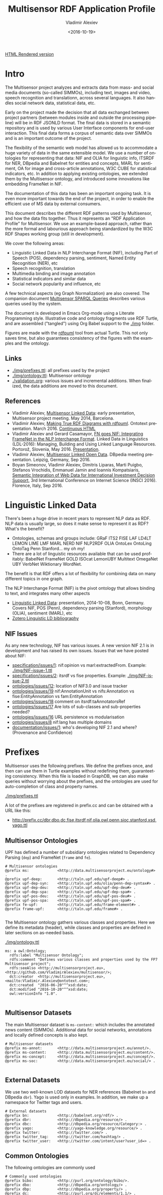 #+TITLE: Multisensor RDF Application Profile
#+DATE: <2016-10-19>
#+AUTHOR: Vladimir Alexiev
#+EMAIL: vladimir.alexiev@ontotext.com
#+OPTIONS: ':nil *:t -:t ::t <:t H:5 \n:nil ^:{} arch:headline author:t c:nil
#+OPTIONS: creator:comment d:(not "LOGBOOK") date:t e:t email:nil f:t inline:t num:t
#+OPTIONS: p:nil pri:nil stat:t tags:t tasks:t tex:t timestamp:t toc:t todo:nil |:t
#+CREATOR: Emacs 25.0.50.1 (Org mode 8.2.10)
#+DESCRIPTION:
#+SELECT_TAGS: export
#+EXCLUDE_TAGS: noexport TOC
#+KEYWORDS:
#+LANGUAGE: en
#+STARTUP: showeverything

[[http://rawgit.com/VladimirAlexiev/multisensor/master/][HTML Rendered version]]

* Table of Contents                                 :TOC:
 - [[#intro][Intro]]
   - [[#links][Links]]
   - [[#references][References]]
 - [[#linguistic-linked-data][Linguistic Linked Data]]
   - [[#nif-issues][NIF Issues]]
 - [[#prefixes][Prefixes]]
   - [[#multisensor-ontologies][Multisensor Ontologies]]
   - [[#multisensor-datasets][Multisensor Datasets]]
   - [[#external-datasets][External Datasets]]
   - [[#common-ontologies][Common Ontologies]]
   - [[#linguistic-and-annotation-ontologies][Linguistic and Annotation ontologies]]
   - [[#statistical-ontologies][Statistical Ontologies]]
   - [[#eurostat-statistical-parameters][Eurostat Statistical Parameters]]
   - [[#worldbank-statistical-parameters][WorldBank Statistical Parameters]]
   - [[#comtrade-and-distance-statistics][ComTrade and Distance Statistics]]
   - [[#auxiliary-prefixes][Auxiliary Prefixes]]
   - [[#jsonld-context][JSONLD Context]]
 - [[#nif-example][NIF Example]]
   - [[#jsonld-vs-turtle][JSONLD vs Turtle]]
   - [[#example-context][Example Context]]
   - [[#string-position-urls][String Position URLs]]
   - [[#position-urls-to-word-urls][Position URLs to Word URLs]]
   - [[#basic-text-structure][Basic Text Structure]]
   - [[#part-of-speech][Part of Speech]]
   - [[#dependency-parse][Dependency Parse]]
   - [[#ner-classes][NER Classes]]
   - [[#ner-individuals][NER Individuals]]
   - [[#ner-provenance][NER Provenance]]
   - [[#sentiment-analysis-with-marl][Sentiment Analysis with MARL]]
   - [[#sentiment-analysis-in-nif][Sentiment Analysis in NIF]]
 - [[#rdf-validation][RDF Validation]]
   - [[#nif-validator][NIF Validator]]
   - [[#rdfunit-validation][RDFUnit Validation]]
     - [[#generated-tests-per-ontology][Generated Tests per Ontology]]
     - [[#rdfunit-test-results][RDFUnit Test Results]]
   - [[#manual-validation][Manual Validation]]
     - [[#get-turtle-from-store][Get Turtle from Store]]
     - [[#get-turtle-from-simmo-json][Get Turtle from SIMMO JSON]]
     - [[#prettify-turtle][Prettify Turtle]]
 - [[#simmo][SIMMO]]
   - [[#graph-handling][Graph Handling]]
     - [[#put-vs-post][PUT vs POST]]
     - [[#graph-normalization][Graph Normalization]]
       - [[#query-changes][Query Changes]]
       - [[#normalization-problems][Normalization Problems]]
   - [[#simmo-context][SIMMO Context]]
 - [[#named-entity-recognition][Named Entity Recognition]]
   - [[#ner-mapping][NER Mapping]]
   - [[#named-entity-urls][Named Entity URLs]]
   - [[#ner-examples][NER Examples]]
   - [[#babelnet-concepts][Babelnet Concepts]]
     - [[#generic-vs-specific-concepts][Generic vs Specific Concepts]]
 - [[#relation-extraction][Relation Extraction]]
 - [[#complex-nlp-annotations][Complex NLP Annotations]]
 - [[#multimedia-annotation][Multimedia Annotation]]
   - [[#automatic-speech-recognition][Automatic Speech Recognition]]
     - [[#asr-diagram][ASR Diagram]]
     - [[#hascaption-property][hasCaption Property]]
   - [[#basic-image-annotation][Basic Image Annotation]]
     - [[#basic-representation-with-open-annotation][Basic Representation with Open Annotation]]
       - [[#open-annotation-diagram][Open Annotation Diagram]]
     - [[#representing-confidence-with-stanbol-fise][Representing Confidence with Stanbol FISE]]
       - [[#stanbol-fise-diagram][Stanbol FISE Diagram]]
   - [[#annotating-images][Annotating Images]]
     - [[#annotated-image-diagram][Annotated Image Diagram]]
   - [[#annotating-videos][Annotating Videos]]
     - [[#annotated-video-diagram][Annotated Video Diagram]]
   - [[#annotating-video-frames][Annotating Video Frames]]
     - [[#annotated-frame-diagram][Annotated Frame Diagram]]
 - [[#content-translation][Content Translation]]
   - [[#aside-translation-properties][Aside: Translation Properties]]
   - [[#representing-translation][Representing Translation]]
     - [[#translation-diagram][Translation Diagram]]
     - [[#content-alignment][Content Alignment]]
   - [[#content-alignment-representation][Content Alignment Representation]]
   - [[#content-alignment-diagram][Content Alignment Diagram]]
 - [[#multisensor-social-data][Multisensor Social Data]]
   - [[#topic-based-on-single-keywords][Topic Based on Single Keywords]]
     - [[#single-keywords-diagram][Single Keywords Diagram]]
   - [[#topic-based-on-multiple-hashtags][Topic Based on Multiple Hashtags]]
     - [[#multiple-hashtags-diagram][Multiple Hashtags Diagram]]
   - [[#tweets-related-to-article][Tweets Related to Article]]
     - [[#tweets-diagram][Tweets Diagram]]
 - [[#sentiment-analysis][Sentiment Analysis]]
   - [[#sentiment-of-simmo-and-sentence][Sentiment of SIMMO and Sentence]]
   - [[#sentiment-about-named-entity][Sentiment About Named Entity]]
 - [[#text-characteristics][Text Characteristics]]
 - [[#simmo-quality][SIMMO Quality]]
   - [[#simmo-quality-diagram][SIMMO Quality Diagram]]
 - [[#statistical-data-for-decision-support][Statistical Data for Decision Support]]
   - [[#comtrade-statistics][ComTrade Statistics]]
     - [[#comtrade-diagram][ComTrade Diagram]]
   - [[#distance-data][Distance Data]]
     - [[#distance-data-diagram][Distance Data Diagram]]

* Intro
The Multisensor project analyzes and extracts data from mass- and social media documents (so-called SIMMOs), including text, images and video, speech recognition and translationn, across several languages. It also handles social network data, statistical data, etc.

Early on the project made the decision that all data exchanged between project partners (between modules inside and outside the processing pipeline) will be in RDF JSONLD format. The final data is stored in a semantic repository and is used by various User Interface components for end-user interaction. This final data forms a corpus of semantic data over SIMMOs and is an important outcome of the project.

The flexibility of the semantic web model has allowed us to accommodate a huge variety of data in the same extensible model. We use a number of ontologies for representing that data: NIF and OLIA for linguistic info, ITSRDF for NER, DBpedia and Babelnet for entities and concepts, MARL for sentiment, OA for image and cross-article annotations, W3C CUBE for statistical indicators, etc. In addition to applying existing ontologies, we extended them by the Multisensor ontology, and introduced some innovations like embedding FrameNet in NIF.

The documentation of  this data has been an important ongoing task. It is even more important towards the end of the project, in order to enable the efficient use of MS data by external consumers.

This document describes the different RDF patterns used by Multisensor, and how the data fits together. Thus it represents an "RDF Application Profile" for Multisensor. We use an example-based approach, rather than the more formal and labourious approach being standardized by the W3C RDF Shapes working group (still in development).

We cover the following areas:
- Linguistic Linked Data in NLP Interchange Format (NIF), including Part of Speech (POS), dependency parsing, sentiment, Named Entity Recognition (NER), etc
- Speech recognition, translation
- Multimedia binding and image annotation
- Statistical indicators and similar data
- Social network popularity and influence, etc

A few technical aspects (eg Graph Normalization) are also covered.
The companion document [[https://docs.google.com/document/d/1FfkiiTYvrLzHJ5P5j34NRVGPbXml0ndpNtiNbH2osRw/edit][Multisensor SPARQL Queries]] describes various queries used by the system.

The document is developed in Emacs Org-mode using a Literate Programming style.
Illustrative code and ontology fragments use RDF Turtle, and are assembled ("tangled") using Org Babel support to the [[./img]] folder.

Figures are made with the [[http://vladimiralexiev.github.io/pres/20160514-rdfpuml/][rdfpuml]] tool from actual Turtle. This not only saves time, but also guarantees consistency of the figures with the examples and the ontology.

** Links
- [[./img/prefixes.ttl]]: all prefixes used by the project
- [[./img/ontology.ttl]]: Multisensor ontology
- [[./validation.org]]: various issues and incremental additions. When finalized, the data additions are moved to this document.

** References
- Vladimir Alexiev, [[./20140519-Multisensor-LD/Multisensor-LD.html][Multisensor Linked Data]]: early presentation, Multisensor project meeting. May 2014, Barcelona.
- Vladimir Alexiev, [[http://vladimiralexiev.github.io/pres/20160514-rdfpuml/][Making True RDF Diagrams with rdfpuml]]. Ontotext presentation. March 2016. [[http://vladimiralexiev.github.io/pres/20160514-rdfpuml/index-full.html][Continuous HTML]]
- Vladimir Alexiev and Gerard Casamayor, [[./FrameNet/paper.pdf][FN goes NIF: Integrating FrameNet in the NLP Interchange Format]]. Linked Data in Linguistics (LDL-2016): Managing, Building and Using Linked Language Resources. Portorož, Slovenia, May 2016. [[./FrameNet/paper.pdf][Presentation]].
- Vladimir Alexiev, [[./20160915-Multisensor-LOD/][Multisensor Linked Open Data]]. DBpedia meeting presentation. Leipzig, Germany, Sep 2016.
- Boyan Simeonov, Vladimir Alexiev, Dimitris Liparas, Marti Puigbo, Stefanos Vrochidis, Emmanuel Jamin and Ioannis Kompatsiaris,
  [[http://vladimiralexiev.github.io/pubs/INSCI2016.pdf][Semantic Integration of Web Data for International Investment Decision Support]],
  3rd International Conference on Internet Science (INSCI 2016). Florence, Italy, Sep 2016.

* Linguistic Linked Data
There's been a huge drive in recent years to represent NLP data as RDF. NLP data is usually large, so does it make sense to represent it as RDF? What's the benefit?
- Ontologies, schemas and groups include: GRaF ITS2 FISE LAF LD4LT LEMON LIME LMF MARL NERD NIF NLP2RDF OLIA OntoLex OntoLing OntoTag Penn Stanford... my oh my!
- There are a lot of linguistic resources available that can be used profitably: BabelNet FrameNet GOLD ISOcat LemonUBY Multitext OmegaNet UBY VerbNet Wiktionary WordNet.
The benefit is that RDF offers a lot of flexibility for combining data on many different topics in one graph.

The NLP Interchange Format (NIF) is the pivot ontology that allows binding to text, and integrates many other aspects
- [[./20141008-Linguistic-LD/][Linguistic Linked Data]]:  presentation, 2014-10-08, Bonn, Germany. Covers NIF, POS (Penn), dependency parsing (Stanford), morphology (OLIA), sentiment (MARL), etc
- [[https://www.zotero.org/groups/linguistic_ld/items][Zotero Linguistic LD bibliography]]

** NIF Issues
As any new technology, NIF has various issues. A new version NIF 2.1 is in development and has raised its own issues.
Issues that we have posted about NIF:
- [[https://github.com/NLP2RDF/specification/issues/1][specification/issues/1]]: nif:opinion vs marl:extractedFrom. Example: [[./img/NIF-issue-1.ttl]]
- [[https://github.com/NLP2RDF/specification/issues/2][specification/issues/2]]: itsrdf vs fise properties. Example: [[./img/NIF-issue-2.ttl]]
- [[https://github.com/NLP2RDF/ontologies/issues/12][ontologies/issues/12]]: location of NIF3.0 and issue tracker
- [[https://github.com/NLP2RDF/ontologies/issues/19][ontologies/issues/19]] nif:AnnotationUnit vs nifs:Annotation vs fise:EntityAnnotation vs fam:EntityAnnotation
- [[https://github.com/NLP2RDF/ontologies/issues/18][ontologies/issues/18]] comment on itsrdf:taAnnotatorsRef
- [[https://github.com/NLP2RDF/ontologies/issues/17][ontologies/issues/17]] Are lots of sub-classes and sub-properties needed?
- [[https://github.com/NLP2RDF/ontologies/issues/16][ontologies/issues/16]] URL persistence vs modularisation
- [[https://github.com/NLP2RDF/ontologies/issues/8][ontologies/issues/8]] nif:lang has multiple domains
- [[https://github.com/NLP2RDF/documentation/issues/1][documentation/issues/1]]: who's developing NIF 2.1 and where? (Provenance and Confidence)

* Prefixes
Multisensor uses the following prefixes. 
We define the prefixes once, and then can use them in Turtle examples without redefining them, guaranteeting consistency.
When this file is loaded in GraphDB, we can also make queries without worrying about the prefixes, 
and the ontologies are used for auto-completion of class and property names.

[[./img/prefixes.ttl]]

A lot of the prefixes are registered in prefix.cc and can be obtained with a URL like this:
- http://prefix.cc/dbr,dbo,dc,fise,itsrdf,nif,olia,owl,penn,sioc,stanford,xsd,yago.ttl

** Multisensor Ontologies
UPF has defined a number of subsidiary ontologies related to Dependency Parsing (~dep~) and FrameNet (~frame~ and ~fe~).
#+BEGIN_SRC Turtle :tangle ./img/prefixes.ttl
# Multisensor ontologies
@prefix ms:             <http://data.multisensorproject.eu/ontology#> .
@prefix upf-deep:       <http://taln.upf.edu/upf-deep#> .
@prefix upf-dep-syn:    <http://taln.upf.edu/olia/penn-dep-syntax#> .
@prefix upf-dep-deu:    <http://taln.upf.edu/upf-dep-deu#> .
@prefix upf-dep-spa:    <http://taln.upf.edu/upf-dep-spa#> .
@prefix upf-pos-deu:    <http://taln.upf.edu/upf-pos-deu#> .
@prefix upf-pos-spa:    <http://taln.upf.edu/upf-pos-spa#> .
@prefix fe-upf:         <http://taln.upf.edu/frame-element#> . 
@prefix frame-upf:      <http://taln.upf.edu/frame#> .

#+END_SRC

The Multisensor ontology gathers various classes and properties. 
Here we define its metadata (header), while classes and properties are defined in later sections on as-needed basis.

[[./img/ontology.ttl]]
#+BEGIN_SRC Turtle :tangle ./img/ontology.ttl
ms: a owl:Ontology;
  rdfs:label "Multisensor Ontology";
  rdfs:comment "Defines various classes and properties used by the FP7 Multisensor project";
  rdfs:seeAlso <http://multisensorproject.eu>, <http://github.com/VladimirAlexiev/multisensor/>;
  dct:creator  <http://multisensorproject.eu>, <mailto:Vladimir.Alexiev@ontotext.com>;
  dct:created  "2016-06-20"^^xsd:date;
  dct:modified "2016-10-20"^^xsd:date;
  owl:versionInfo "1.0".

#+END_SRC

** Multisensor Datasets
The main Multisensor dataset is ~ms-content:~ which includes the annotated news content (SIMMOs).
Additional data for social networks, annotations and locally defined concepts is also kept.
#+BEGIN_SRC Turtle :tangle ./img/prefixes.ttl
# Multisensor datasets
@prefix ms-annot:       <http://data.multisensorproject.eu/annot/>.
@prefix ms-content:     <http://data.multisensorproject.eu/content/>.
@prefix ms-concept:     <http://data.multisensorproject.eu/concept/>.
@prefix ms-soc:         <http://data.multisensorproject.eu/social/> .

#+END_SRC

** External Datasets
We use two well-known LOD datasets for NER references (Babelnet ~bn~ and DBpedia ~dbr~). Yago is used only in examples.
In addition, we make up a namespace for Twitter tags and users.
#+BEGIN_SRC Turtle :tangle ./img/prefixes.ttl
# External datasets
@prefix bn:             <http://babelnet.org/rdf/> .
@prefix dbr:            <http://dbpedia.org/resource/> .
@prefix dbc:            <http://dbpedia.org/resource/Category:> .
@prefix yago:           <http://yago-knowledge.org/resource/> .
@prefix twitter:        <http://twitter.com/> .
@prefix twitter_tag:    <http://twitter.com/hashtag/> .
@prefix twitter_user:   <http://twitter.com/intent/user?user_id=> .
#+END_SRC

** Common Ontologies
The following ontologies are commonly used
#+BEGIN_SRC Turtle :tangle ./img/prefixes.ttl
# Commonly used ontologies
@prefix bibo:           <http://purl.org/ontology/bibo/>.
@prefix dbo:            <http://dbpedia.org/ontology/> .
@prefix dbp:            <http://dbpedia.org/property/> .
@prefix dc:             <http://purl.org/dc/elements/1.1/> .
@prefix dct:            <http://purl.org/dc/terms/> .
@prefix dctype:         <http://purl.org/dc/dcmitype/>.
@prefix dqv:            <http://www.w3.org/ns/dqv#> .
@prefix foaf:           <http://xmlns.com/foaf/0.1/> .
@prefix ldqd:           <http://www.w3.org/2016/05/ldqd#> .
@prefix prov:           <http://www.w3.org/ns/prov#>.
@prefix schema:         <http://schema.org/> .
@prefix sioc:           <http://rdfs.org/sioc/ns#>.
@prefix skos:           <http://www.w3.org/2004/02/skos/core#>.

# System ontologies
@prefix rdf:            <http://www.w3.org/1999/02/22-rdf-syntax-ns#> .
@prefix rdfs:           <http://www.w3.org/2000/01/rdf-schema#> .
@prefix owl:            <http://www.w3.org/2002/07/owl#> .
@prefix xsd:            <http://www.w3.org/2001/XMLSchema#> .
#+END_SRC

** Linguistic and Annotation ontologies
These ontologies are the main "work-horse" in Multisensor, i.e. used to represent the majority of the data.
NIF 2.1 RC1 (see section [[*NIF Issues]]) defined a ~nif-ann:~ namespace that is used in MS. 
Later NIF 2.1 abandoned the use of this prefix (instead falling back to the original ~nif:~ namespace), 
but unfortunately MS data could not be updated to use ~nif:~ only.

#+BEGIN_SRC Turtle :tangle ./img/prefixes.ttl
# Linguistic and Annotation ontologies
@prefix fam:            <http://vocab.fusepool.info/fam#>.
@prefix fise:           <http://fise.iks-project.eu/ontology/>.
@prefix its:            <http://www.w3.org/2005/11/its/rdf#> .
@prefix marl:           <http://purl.org/marl/ns#> .
@prefix nerd:           <http://nerd.eurecom.fr/ontology#> .
@prefix nif:            <http://persistence.uni-leipzig.org/nlp2rdf/ontologies/nif-core#> .
@prefix nif-ann:        <http://persistence.uni-leipzig.org/nlp2rdf/ontologies/nif-annotation#>.
@prefix oa:             <http://www.w3.org/ns/oa#>.
@prefix olia:           <http://purl.org/olia/olia.owl#> .
@prefix penn:           <http://purl.org/olia/penn.owl#> .
@prefix stanford:       <http://purl.org/olia/stanford.owl#>.

# FrameNet ontologies
@prefix fn:             <http://www.ontologydesignpatterns.org/ont/framenet/tbox/> .
@prefix frame:          <http://www.ontologydesignpatterns.org/ont/framenet/abox/frame/> .
@prefix fe:             <http://www.ontologydesignpatterns.org/ont/framenet/abox/fe/> .
@prefix lu:             <http://www.ontologydesignpatterns.org/ont/framenet/abox/lu/> .
@prefix st:             <http://www.ontologydesignpatterns.org/ont/framenet/abox/semType/> .

#+END_SRC

** Statistical Ontologies
Multisensor uses statistical ontologies for representing Decision Support data.
#+BEGIN_SRC Turtle :tangle ./img/prefixes.ttl
# Common statistical ontologies (CUBE, SDMX)
@prefix qb:             <http://purl.org/linked-data/cube#> .
@prefix sdmx-code:      <http://purl.org/linked-data/sdmx/2009/code#> .
@prefix sdmx-attribute: <http://purl.org/linked-data/sdmx/2009/attribute#> .
@prefix sdmx-dimension: <http://purl.org/linked-data/sdmx/2009/dimension#> .
@prefix sdmx-measure:   <http://purl.org/linked-data/sdmx/2009/measure#> .

#+END_SRC

** Eurostat Statistical Parameters
One of the main sources of statistical data is Eurostat. We also use some of their parameters (eg ~eugeo:~) to represent our own stats datasets.
#+BEGIN_SRC Turtle :tangle ./img/prefixes.ttl
# Eurostat statistics
@prefix eu:             <http://eurostat.linked-statistics.org/dic/>.
@prefix eu_age:         <http://eurostat.linked-statistics.org/dic/age#>.
@prefix eu_adj:         <http://eurostat.linked-statistics.org/dic/s_adj#>.
@prefix eu_flow:        <http://eurostat.linked-statistics.org/dic/stk_flow#>.
@prefix eu_partner:     <http://eurostat.linked-statistics.org/dic/partner#>.
@prefix eudata:         <http://eurostat.linked-statistics.org/data/> .
@prefix eugeo:          <http://eurostat.linked-statistics.org/dic/geo#>.
@prefix indic:          <http://eurostat.linked-statistics.org/dic/indic#>.
@prefix indic_bp:       <http://eurostat.linked-statistics.org/dic/indic_bp#>.
@prefix indic_et:       <http://eurostat.linked-statistics.org/dic/indic_et#>.
@prefix indic_is:       <http://eurostat.linked-statistics.org/dic/indic_is#>.
@prefix indic_na:       <http://eurostat.linked-statistics.org/dic/indic_na#>.
@prefix prop:           <http://eurostat.linked-statistics.org/property#> .
@prefix unit:           <http://eurostat.linked-statistics.org/dic/unit#> .

#+END_SRC

** WorldBank Statistical Parameters
WorldBank stats (as represented at Cerven Capadisli's site ~270a~) is also used by the project.
#+BEGIN_SRC Turtle :tangle ./img/prefixes.ttl
# WorldBank statistics
@prefix country:        <http://worldbank.270a.info/classification/country/> .
@prefix indicator:      <http://worldbank.270a.info/classification/indicator/> .
@prefix property:       <http://worldbank.270a.info/property/> .

#+END_SRC

** ComTrade and Distance Statistics
#+BEGIN_SRC Turtle :tangle ./img/prefixes.ttl
@prefix comtrade:        <http://comtrade.un.org/data/>.
@prefix ms-indic:        <http://data.multisensorproject.eu/indicators/> .
@prefix ms-comtr:        <http://data.multisensorproject.eu/comtrade/prop/> .
@prefix ms-comtr-commod: <http://data.multisensorproject.eu/comtrade/commodity/> .
@prefix ms-comtr-indic:  <http://data.multisensorproject.eu/comtrade/indicator/> .
@prefix ms-comtr-dat:    <http://data.multisensorproject.eu/comtrade/data/> .
@prefix ms-distance:     <http://data.multisensorproject.eu/distance/> .
@prefix ms-distance-dat: <http://data.multisensorproject.eu/distance/data/> .
#+END_SRC

** Auxiliary Prefixes
~puml~ is used in example files to give *rdfpuml* instructions that improve diagram appearance.
We always put such instructions after a row of ####### to distinguish them from actual RDF data.
#+BEGIN_SRC Turtle :tangle ./img/prefixes.ttl
# Auxiliary prefixes
@prefix puml:           <http://plantuml.com/ontology#>.
#+END_SRC

** JSONLD Context
Multisensor uses JSONLD for communication of RDF data between the various pipeline modules.
We use a JSONLD Context that reflects the prefixes to shorten the representation.
We make the context using the following command:
#+BEGIN_SRC sh
riot --formatted=jsonld prefixes.ttl > multisensor.jsonld
#+END_SRC

[[./img/multisensor.jsonld]]

* NIF Example
This first example shows NLP data in RDF Turtle. It covers:
- NIF (text binding)
- OLIA (linguistic properties)
- Penn (POS tagging)
- Stanford (dependency parsing)
- ITS20 (NER or semantic annotation)
- NERD (NER classes)
- Stanbol/FISE (multiple NLP tools/annotations per word/phrase)
- MARL (opinion/sentiment)
It uses NE (entities) from DBpedia, WordNet, YAGO

** JSONLD vs Turtle
While JSONLD is used by the MS partners for communicating data, it is harder to read than Turtle.
Compare the example in Turtle to its JSONLD equivalent:
- [[./img/NIF-example.ttl]]: easier to read, used for examples and discussions
- [[./img/NIF-example.jsonld]]: used for machine communication

** Example Context
Assume that http://example.com/blog/1 is a blog post with the text "Germany is the work horse of the European Union".
First we represent the text as a whole.
~isString~ means this Context is considered *equivalent* to its string value.
~sourceUrl~ points to Where the text came from, same as the ~@base~
#+BEGIN_SRC Turtle :tangle ./img/NIF-example.ttl
@base <http://example.com/blog/1/> .
<#char=0,47> a nif:Context; # the complete text
  nif:isString "Germany is the work horse of the European Union";
  nif:sourceUrl <>.
#+END_SRC

** String Position URLs
The recommended NIF URLs are position-based (following RFC 5147): ~<#char=x,y>~ .
The count is 0-based and spaces are counted as 1 (NIF 2.0 Core Spec, String Counting and Determination of Length).
Here are the positions of each word:
:  Germany is   the   work  horse of    the   European Union
:  0,7     8,10 11,14 15,19 20,25 26,28 29,32 33,41    42,47
All string URLs must refer to the context using ~referenceContext.
~beginIndex/endIndex~ are counted within the context's ~isString~.

We indicate the datatype of ~beginIndex/endIndex~ explicitly, as specified in NIF, and unlike examples which omit it.
Please note that in Turtle a number like 7 means ~xsd:integer~, not ~xsd:nonNegativeInteger~ (see [[http://www.w3.org/TR/turtle/#abbrev][Turtle spec]])

#+BEGIN_SRC Turtle :tangle ./img/NIF-example.ttl
<#char=0,7>   a nif:RFC5147String; nif:referenceContext <#char=0,47>;
  nif:beginIndex "0"^^xsd:nonNegativeInteger;  nif:endIndex "7"^^xsd:nonNegativeInteger.
<#char=8,10>  a nif:RFC5147String; nif:referenceContext <#char=0,47>;
  nif:beginIndex "8"^^xsd:nonNegativeInteger;  nif:endIndex "10"^^xsd:nonNegativeInteger.
<#char=11,14> a nif:RFC5147String; nif:referenceContext <#char=0,47>;
  nif:beginIndex "11"^^xsd:nonNegativeInteger; nif:endIndex "14"^^xsd:nonNegativeInteger.
<#char=15,19> a nif:RFC5147String; nif:referenceContext <#char=0,47>;
  nif:beginIndex "15"^^xsd:nonNegativeInteger; nif:endIndex "19"^^xsd:nonNegativeInteger.
<#char=20,25> a nif:RFC5147String; nif:referenceContext <#char=0,47>;
  nif:beginIndex "20"^^xsd:nonNegativeInteger; nif:endIndex "25"^^xsd:nonNegativeInteger.
<#char=26,28> a nif:RFC5147String; nif:referenceContext <#char=0,47>;
  nif:beginIndex "26"^^xsd:nonNegativeInteger; nif:endIndex "28"^^xsd:nonNegativeInteger.
<#char=29,32> a nif:RFC5147String; nif:referenceContext <#char=0,47>;
  nif:beginIndex "29"^^xsd:nonNegativeInteger; nif:endIndex "32"^^xsd:nonNegativeInteger.
<#char=33,41> a nif:RFC5147String; nif:referenceContext <#char=0,47>;
  nif:beginIndex "33"^^xsd:nonNegativeInteger; nif:endIndex "41"^^xsd:nonNegativeInteger.
<#char=42,47> a nif:RFC5147String; nif:referenceContext <#char=0,47>;
  nif:beginIndex "42"^^xsd:nonNegativeInteger; nif:endIndex "47"^^xsd:nonNegativeInteger.
#+END_SRC

We also introduce URLs for a couple of phrases.
#+BEGIN_SRC Turtle :tangle ./img/NIF-example.ttl
<#char=15,25> a nif:RFC5147String; nif:referenceContext <#char=0,47>;
  nif:beginIndex "15"^^xsd:nonNegativeInteger; nif:endIndex "25"^^xsd:nonNegativeInteger.
<#char=33,47> a nif:RFC5147String; nif:referenceContext <#char=0,47>;
  nif:beginIndex "33"^^xsd:nonNegativeInteger; nif:endIndex "47"^^xsd:nonNegativeInteger.
#+END_SRC

** Position URLs to Word URLs
In this example we introduce word-based URLs, which make the following statements more clear
(especially for Stanford Dependency Parse).
owl:sameAs makes two resources equivalent, so all their statements are "smushed" between each other.
The URLs don't make any semantic difference, and in the actual implementation we use only position-based URLs.
We also introduce URLs for the text as a whole, and a couple of phrases.
#+BEGIN_SRC Turtle :tangle ./img/NIF-example.ttl
<#char=0,47>  owl:sameAs <#ROOT-0>.
<#char=0,7>   owl:sameAs <#Germany-1>.
<#char=8,10>  owl:sameAs <#is-2>.
<#char=11,14> owl:sameAs <#the-3>.
<#char=15,19> owl:sameAs <#work-4>.
<#char=20,25> owl:sameAs <#horse-5>.
<#char=26,28> owl:sameAs <#of-6>.
<#char=29,32> owl:sameAs <#the-7>.
<#char=33,41> owl:sameAs <#European-8>.
<#char=42,47> owl:sameAs <#Union-9>.
<#char=15,25> owl:sameAs <#work-horse>.
<#char=33,47> owl:sameAs <#European-Union>.
#+END_SRC

** Basic Text Structure
NLP tools would usually record whether each URL is a Word, Phrase, Sentence...
URLs *may* state the corresponding word with ~nif:anchorOf~.
This is redundant, since it can be inferred from the context's ~isString~ and indexes, 
but is very useful for debugging, and Multisensor records it in production.

We can also record Lemma and  Stemming
#+BEGIN_SRC Turtle :tangle ./img/NIF-example.ttl
<#ROOT-0> a nif:Sentence. # no nif:anchorOf because it already has the mandatory subprop nif:isString
<#Germany-1>      nif:anchorOf "Germany";        a nif:Word.
<#is-2>           nif:anchorOf "is";             a nif:Word.
<#the-3>          nif:anchorOf "the";            a nif:Word.
<#work-4>         nif:anchorOf "work";           a nif:Word.
<#horse-5>        nif:anchorOf "horse";          a nif:Word.
<#of-6>           nif:anchorOf "of";             a nif:Word.
<#the-7>          nif:anchorOf "the";            a nif:Word.
<#European-8>     nif:anchorOf "European";       a nif:Word.
<#Union-9>        nif:anchorOf "Union";          a nif:Word.
<#work-horse>     nif:anchorOf "work horse";     a nif:Phrase.
<#European-Union> nif:anchorOf "European Union"; a nif:Phrase.

############################## Stemming/Lemmatization
<#Germany-1>    nif:lemma "Germany". # same for all words, except:
<#European-8>   nif:lemma "Europe".

# For a more interesting example, let's assume there's a 10th word "favourite".
<#favourite-10> nif:stem  "favourit". # Snowball Stemmer
<#favourite-10> nif:lemma "favorite". # Stanford Core NLP
#+END_SRC

** Part of Speech
Let's represent some POS info using the Penn tagset.
It is part of the [[http://www.acoli.informatik.uni-frankfurt.de/resources/olia/][OLIA Ontologies]], and below we refer to files from that page.

The [[http://nlp.stanford.edu:8080/parser/index.jsp][Penn parser]] produces his parse:
: Germany/NNP is/VBZ the/DT work/NN horse/NN of/IN the/DT European/NNP Union/NNP
We represent it below using two properties:
- ~nif:oliaLink~ is an ~owl:Individual~ representing the individual tag
- ~nif:oliaCategory~ is an ~owl:Class~ representing the same
Since in ~penn.owl~ the individuals have the same ~rdf:type~ as the given class, you only need one, the other is redundant.
#+BEGIN_SRC Turtle :tangle ./img/NIF-example.ttl
<#Germany-1>   nif:oliaLink penn:NNP; nif:oliaCategory penn:ProperNoun.
<#is-2>        nif:oliaLink penn:VBZ; nif:oliaCategory penn:BePresentTense.
<#the-3>       nif:oliaLink penn:DT;  nif:oliaCategory penn:Determiner.
<#work-4>      nif:oliaLink penn:NN;  nif:oliaCategory penn:CommonNoun. # POS is NN, but the syntactic role is Adjective
<#horse-5>     nif:oliaLink penn:NN;  nif:oliaCategory penn:CommonNoun.
<#of-6>        nif:oliaLink penn:IN;  nif:oliaCategory penn:PrepositionOrSubordinatingConjunction.
<#the-7>       nif:oliaLink penn:DT;  nif:oliaCategory penn:Determiner.
<#European-8>  nif:oliaLink penn:NNP; nif:oliaCategory penn:ProperNoun.
<#Union-9>     nif:oliaLink penn:NNP; nif:oliaCategory penn:ProperNoun.
#+END_SRC

One could consume POS at a higher level of abstraction: OLIA abstracts the particular POS tagset.
~penn-link.owl~ defines Penn classes as subclasses of OLIA classes, so one could consume OLIA only.
If you produce a reduced tagset (eg only ProperNouns), use the OLIA class directly.
Please note that ~nif:oliaLink~ (the individual) doesn't apply here, only  ~nif:oliaCategory~ (the class).

#+BEGIN_SRC Turtle :tangle ./img/NIF-example.ttl
<#Germany-1>   nif:oliaCategory olia:ProperNoun.
<#is-2>        nif:oliaCategory [owl:unionOf (olia:FiniteVerb olia:StrictAuxiliaryVerb)],
                             [a owl:Restriction; owl:onProperty olia:hasTense; owl:allValuesFrom olia:Present].
<#the-3>       nif:oliaCategory penn:Determiner. # "Not clear whether this corresponds to OLiA/EAGLES determiners"
<#work-4>      nif:oliaCategory olia:CommonNoun.
<#horse-5>     nif:oliaCategory olia:CommonNoun.
<#of-6>        nif:oliaCategory [owl:unionOf (olia:Preposition olia:SubordinatingConjunction)].
<#the-7>       nif:oliaCategory penn:Determiner. # "Not clear whether this corresponds to OLiA/EAGLES determiners"
<#European-8>  nif:oliaCategory olia:ProperNoun.
<#Union-9>     nif:oliaCategory olia:ProperNoun.
#+END_SRC

As you see above, the OLIA abstraction doesn't work perfectly in all cases:
- ~penn:Determiner~ doesn't have an OLIA mapping
- ~penn:PrepositionOrSubordinatingConjunction~ maps to a ~unionOf~ (disjunction), but you can't query by such class
- ~penn:BePresentTense~ is worse: it's also a ~unionOf~;
  further a reasoner will restrict any ~olia:hasTense~ property to have type ~olia:Present~.
  But neither OLIA nor Penn define any values for that property!

Rather than using the PENN-OLIA mapping, we could attach NLP features directly to words, eg
#+BEGIN_SRC Turtle :tangle ./img/NIF-example.ttl
<#is-2> a olia:Verb;
  olia:hasTense ms:VerySpecialPresentTense.
ms:VerySpecialPresentTense a olia:Present, olia:Tense.
#+END_SRC

** Dependency Parse
The [[http://nlp.stanford.edu:8080/parser/index.jsp][Stanford Dependency Parser]] produces the following parse:
: (ROOT
:   (S
:     (NP (NNP Germany))
:     (VP (VBZ is)
:       (NP
:         (NP (DT the) (NN work) (NN horse))
:         (PP (IN of)
:           (NP (DT the) (NNP European) (NNP Union)))))))
A while ago the details of the parse were (currently it's a bit different):
| individual(gov,dep)      | class<superclass<superclass                                            |
|--------------------------+--------------------------------------------------------------------------|
| nsubj(horse-5,Germany-1) | NominalSubject<Subject<Argument<Dependent<DependencyLabel                |
| cop(horse-5,is-2)        | Copula<Auxiliary<Dependent<DependencyLabel                               |
| det(horse-5,the-3)       | Determiner<Modifier<Dependent<DependencyLabel                            |
| nn(horse-5,work-4)       | NounCompoundModifier<Modifier<Dependent<DependencyLabel                  |
| root(ROOT-0,horse-5)     | Root<DependencyLabel                                                     |
| prep(horse-5,of-6)       | PrepositionalModifier<Modifier<Dependent<DependencyLabel                 |
| det(Union-9,the-7)       | Determiner<Modifier<Dependent<DependencyLabel                            |
| amod(Union-9,European-8) | AdjectivalModifier<Modifier<Dependent<DependencyLabel                    |
| pobj(of-6,Union-9)       | ObjectOfPreposition<Object<Complement<Argument<Dependent<DependencyLabel |
*individual* is an ~owl:Individual~ having the class (and all superclasses) as its type

There are two ways to represent this:
- The easy way: use a single property (~nif:dependency~), attach the Stanford Dependency class to target
#+BEGIN_SRC Turtle :tangle ./img/NIF-example.ttl
<#horse-5> nif:dependency <#Germany-1>.  <#Germany-1>  a stanford:NominalSubject.
<#horse-5> nif:dependency <#is-2>.       <#is-2>       a stanford:Copula.
<#horse-5> nif:dependency <#the-3>.      <#the-3>      a stanford:Determiner.
<#horse-5> nif:dependency <#work-4>.     <#work-4>     a stanford:NounCompoundModifier.
<#ROOT-0>  nif:dependency <#horse-5>.    <#horse-5>    a stanford:Root.
<#horse-5> nif:dependency <#of-6>.       <#of-6>       a stanford:PrepositionalModifier.
<#Union-9> nif:dependency <#the-7>.      <#the-7>      a stanford:Determiner.
<#Union-9> nif:dependency <#European-8>. <#European-8> a stanford:AdjectivalModifier.
<#of-6>    nif:dependency <#Union-9>.    <#Union-9>    a stanford:ObjectOfPreposition.
#+END_SRC

- The hard way: make separate DependencyLabel nodes
We use ~<#individual(gov,dep)>~ as URL: that includes numbered words, so is guaranteed to be unique.
#+BEGIN_SRC Turtle :tangle ./img/NIF-example.ttl
<#nsubj(horse-5,Germany-1)> a olia:Relation, stanford:NominalSubject;        olia:hasSource <#horse-5>; olia:hasTarget <#Germany-1>.
<#cop(horse-5,is-2)>        a olia:Relation, stanford:Copula;                olia:hasSource <#horse-5>; olia:hasTarget <#is-2>.
<#det(horse-5,the-3)>       a olia:Relation, stanford:Determiner;            olia:hasSource <#horse-5>; olia:hasTarget <#the-3>.
<#nn(horse-5,work-4)>       a olia:Relation, stanford:NounCompoundModifier;  olia:hasSource <#horse-5>; olia:hasTarget <#work-4>.
<#root(ROOT-0,horse-5)>     a olia:Relation, stanford:Root;                  olia:hasSource <#ROOT-0>;  olia:hasTarget <#horse-5>.
<#prep(horse-5,of-6)>       a olia:Relation, stanford:PrepositionalModifier; olia:hasSource <#horse-5>; olia:hasTarget <#of-6>.
<#det(Union-9,the-7)>       a olia:Relation, stanford:Determiner;            olia:hasSource <#Union-9>; olia:hasTarget <#the-7>.
<#amod(Union-9,European-8)> a olia:Relation, stanford:AdjectivalModifier;    olia:hasSource <#Union-9>; olia:hasTarget <#European-8>.
<#pobj(of-6,Union-9)>       a olia:Relation, stanford:ObjectOfPreposition;   olia:hasSource <#of-6>;    olia:hasTarget <#Union-9>.
#+END_SRC

We use the following class hierarchy: ~stanford:DependencyLabel<olia_sys:Feature<LinguisticAnnotation~
The latter is kind of like ~Relation~, which has properties ~hasSource, hasTarget~

** NER Classes
There are two mechanisms to represent Named Entity Recognition.

If you can recognize only the entity type:
#+BEGIN_SRC Turtle :tangle ./img/NIF-example.ttl
<#Germany-1>      its:taClassRef nerd:Country.
<#European-Union> its:taClassRef nerd:Country. # or AdministrativeRegion or Location
#+END_SRC

This uses the NERD ontology, which includes:
- NERD Core (top-level) classes:
  Thing Amount Animal Event Function Location Organization Person Product Time
- NERD specific classes:
  AdministrativeRegion Aircraft Airline Airport Album Ambassador Architect Artist Astronaut Athlete Automobile Band Bird Book Bridge Broadcast Canal Celebrity City ComicsCharacter Company Continent Country Criminal Drug EducationalInstitution EmailAddress FictionalCharacter Holiday Hospital Insect Island Lake Legislature Lighthouse Magazine Mayor MilitaryConflict Mountain Movie Museum MusicalArtist Newspaper NonProfitOrganization OperatingSystem Park PhoneNumber PoliticalEvent Politician ProgrammingLanguage RadioProgram RadioStation Restaurant River Road SchoolNewspaper ShoppingMall SoccerClub SoccerPlayer Software Song Spacecraft SportEvent SportsLeague SportsTeam Stadium Station TVStation TennisPlayer URL University Valley VideoGame Weapon Website

** NER Individuals
If you can recognize specific entities in LOD datasets, you can capture such annotations, eg:
- Wordnet RDF for phrases: [[http://wordnet-rdf.princeton.edu/search?query%3Dworkhorse][search Wordnet]], then pick the correct sense ~104608649-n~
- DBpedia for real-word entities
- Babelnet for phrases or real-word entities: [[http://babelnet.org/search?word%3Dworkhorse&lang%3DEN][search Babelnet]], then pick the correct sense ~00081596n~
#+BEGIN_SRC Turtle :tangle ./img/NIF-example.ttl
<#work-horse>     its:taIdentRef
  <http://wordnet-rdf.princeton.edu/wn31/104608649-n>, bn:s00081596n.
<#Germany-1>      its:taIdentRef dbr:Germany.
<#European-Union> its:taIdentRef dbr:European_union.

dbr:European_union a dbo:Country, dbo:Place, dbo:PopulatedPlace, yago:G20Nations, yago:InternationalOrganizationsOfEurope. # etc
dbr:Germany        a dbo:Country, dbo:Place, dbo:PopulatedPlace, yago:FederalCountries, yago:EuropeanUnionMemberEconomies. # etc
#+END_SRC

These LOD sources include useful info, eg:
- Wordnet's [[http://wordnet-rdf.princeton.edu/wn31/104608649-n.ttl][104608649-n.ttl]] has:
  - wn:gloss "machine that performs dependably under heavy use"
  - wn:sample "the IBM main frame computers have been the workhorse of the business world"
  - declared owl:sameAs [[http://www.w3.org/2006/03/wn/wn20/instances/synset-workhorse-noun-1][older Wordnet 2.0 representation]]  and [[http://lemon-model.net/lexica/uby/wn/WN_Synset_25709][newer LemonUby representation]]
- DBpedia has info about population, area, etc.
  It also has extensive class info as shown above, so there's no need to use ~its:taClassRef nerd:Country~.
  But other NERD classes may be useful, eg Phone, Email: for those you can't refer to DBpedia and must use ~its:taClassRef~
- Babelnet has links to Wordnet, DBpedia, Wikipedia categories, skos:broader exracted from Wordnet/DBpedia, etc.
  The Multisensor Entity Lookup service uses Babelnet since it's a more modern resource integrating the two above, plus more

** NER Provenance
We can record the tool that created the NER annotation and its confidence. 
MS uses up to two tools for NER: Linguatec and Babelnet. 
- The Linguatec annotation is always emitted first, directly over the ~nif:Word~ or ~nif:Phrase~
- The Babelnet is emitted second. 
  If there is no Linguatec annotation for the same ~nif:Phrase~, it's emitted directly over the ~nif:Phrase~.
  If there are two annotations, the Babelnet annotation is emitted indirectly, over a ~nif:AnnotationUnit~.

Here we show the more complex latter case.
#+BEGIN_SRC Turtle :tangle ./img/NIF-example.ttl
<#Germany-1> a nif:Word;
  its:taIdentRef dbr:Germany;
  nif-ann:provenance <http://linguatec.com>;
  nif-ann:confidence "0.9"^^xsd:double;
  nif-ann:annotationUnit <#Germany-1-annot-Babelnet>.

<#Germany-1-annot-Babelnet> a nif-ann:AnnotationUnit;
  its:taIdentRef bn:sTODO;
  nif-ann:provenance <http://babelfy.org/>;
  nif-ann:confidence "1.0"^^xsd:double.
#+END_SRC

Note: previously we used the NIF Stanbol profile (FISE) instead of ~nif-ann~, eg:
#+BEGIN_SRC Turtle
<#Germany-1-enrichment-1>
  a fise:EntityAnnotation;
  fise:extracted-from <#Germany-1>;
  fise:entity-type nerd:Country;
  fise:entity-reference dbr:Germany;
  dct:creator <http://babelnet.org>;
  fise:confidence "1.0"^^xsd:float.
#+END_SRC
But it is a bad practice to use two completely different property sets for two similar situations.
Just because in the second case there's an intermediate node for the annotation,
doesn't mean the properties should be completely different.
We posted that as a NIF issue: [[https://github.com/NLP2RDF/specification/issues/2][specification/issues/2]]

** Sentiment Analysis with MARL
Assume there are some comments about our blog, which we represent using SIOC.
Comments are a sort of ~sioc:Post~, since there is no separate ~sioc:Comment~ class
#+BEGIN_SRC Turtle :tangle ./img/NIF-example.ttl
<comment/1> a sioc:Post;
  sioc:reply_of <>;
  sioc:has_creator <http://example.com/users/Hans>;
  sioc:content "Yes, we Germans are the hardest-working people in the world".
<comment/2> a sioc:Post;
  sioc:reply_of <>;
  sioc:has_creator <http://example.com/users/Dimitrios>;
  sioc:content "Bullshit! We Greeks are harder-working".
#+END_SRC

Now assume a sentiment analysis algorithm detects the sentiment of the comment posts.
We represent them using MARL. 
#+BEGIN_SRC Turtle :tangle ./img/NIF-example.ttl
<opinion/1> a marl:Opinion;
  marl:extractedFrom <comment/1>;
  marl:describesObject <>;
  marl:opinionText "Yes";
  marl:polarityValue 0.9;
  marl:minPolarityValue -1;
  marl:maxPolarityValue 1;
  marl:hasPolarity marl:Positive.
<opinion/2> a marl:Opinion;
  marl:extractedFrom <comment/2>;
  marl:describesObject <>;
  marl:opinionText "Bullshit!";
  marl:polarityValue -1;
  marl:minPolarityValue -1;
  marl:maxPolarityValue 1;
  marl:hasPolarity marl:Negative.
#+END_SRC

Note: the following properties are useful for sentiment about vendors (eg AEG) or products (eg appliances):
- ~marl:describesObject~ (eg laptop)
- ~marl:describesObjectPart~ (eg battery, screen)
- ~marl:describesFeature~ (eg for battery: battery life, weight)

Often it's desirable to aggregate opinions, so one doesn't have to deal with individual opinions
(~marl:aggregatesOpinion~ is optional)
#+BEGIN_SRC Turtle :tangle ./img/NIF-example.ttl
<opinions> a marl:AggregatedOpinion;
  marl:describesObject <>;
  marl:aggregatesOpinion <opinion/1>, <opinion/2>; # can skip
  marl:opinionCount 2;
  marl:positiveOpinionsCount 1; # sic, this property is spelled in plural
  marl:negativeOpinionCount 1;
  marl:polarityValue -0.05; # simple average
  marl:minPolarityValue -1;
  marl:maxPolarityValue 1;
  marl:hasPolarity marl:Neutral.
#+END_SRC

** Sentiment Analysis in NIF
NIF integrates MARL using property ~nif:opinion~ from ~nif:String~ to ~marl:Opinion~.
But that's declared inverseOf ~marl:extractedFrom~, which in the MARL example points to ~sioc:Post~ (not the ~nif:String~ content of the post).
So something doesn't mesh here ([[https://github.com/NLP2RDF/specification/issues/1][specification/issues/1]]).
We could mix SIOC and NIF properties on ~<comment/1>~, but then ~nif:sourceUrl~ would point to itself...

#+BEGIN_SRC Turtle
<comment/1> a nif:Context;
  nif:sourceUrl <comment/1>;
  nif:isString "Yes, we Germans are the hardest-working people in the world";
  nif:opinion <opinion/1>.
<comment/2> a nif:Context;
  nif:sourceUrl <comment/2>;
  nif:isString "Bullshit! We Greeks are harder-working";
  nif:opinion <opinion/2>.
#+END_SRC

It may be more meaningful to use NIF to express which word carries the opinion (like ~marl:opinionText~)
#+BEGIN_SRC Turtle :tangle ./img/NIF-example.ttl
<comment/1#char=0,> a nif:Context;
  nif:sourceUrl <comment/1>;
  nif:isString "Yes, we Germans are the hardest-working people in the world".
<comment/1#char=0,3> a nif:String;
  nif:referenceContext <comment/1#char=0,>;
  nif:anchorOf "Yes";
  nif:opinion <opinion/1>.

<comment/2#char=0,> a nif:Context;
  nif:sourceUrl <comment/2>;
  nif:isString "Bullshit! We Greeks are harder-working".
<comment/2#char=0,9> a nif:String;
  nif:referenceContext <comment/2#char=0,>;
  nif:anchorOf "Bullhshit!";
  nif:opinion <opinion/2>.
#+END_SRC

* RDF Validation
All generated NIF files should be validated, to avoid mistakes propagating between the pipeline modules.
We first tried the NIF Validator, but quickly switched to RDFUnit validation.

** NIF Validator
The basic NIF validator is part of the NIF distribution ([[http://persistence.uni-leipzig.org/nlp2rdf/specification/core.html#validator][doc]], [[http://persistence.uni-leipzig.org/nlp2rdf/specification/validate.jar][software]], [[http://persistence.uni-leipzig.org/nlp2rdf/ontologies/testcase/lib/nif-2.0-suite.ttl][tests]]).
Unfortunately there are only 11 tests, so it's not very useful
- You can understand the tests just by reading the error messages, e.g. 
  : nif:anchorOf must match the substring of nif:isString calculated with begin and end index
- It says "json-ld not implemented yet", so we need to convert to ttl first (I use apache-jena-2.12.1)
  : rdfcat -out ttl test-out.jsonld | java -jar validate.jar -i - -o text

** RDFUnit Validation
A much better validator is RDFUnit ([[http://aksw.org/Projects/RDFUnit.html][home]], [[http://rdfunit.aksw.org/demo/][demo]], [[https://github.com/AKSW/RDFUnit/][source]], paper [[http://jens-lehmann.org/files/2014/eswc_rdfunit_nlp.pdf][NLP data cleansing based on Linguistic Ontology constraints]])
This is implemented in the Multisensor [[http://mklab2.iti.gr/multisensor/index.php/RDF_Validation_Service][RDF_Validation_Service]]

I tried their demo site with some examples.
1. Data Selection> Direct Input> Turtle> Load
  : Data loaded successfully! (162 statements)
2. Constraints Selection> Automatic> Load
  : Constraints loaded successfully: (foaf, nif, itsrdf, dcterms)
3. Test Generation
  : Completed! Generated 514 tests                 
  (That's a lot of tests!)
4. Testing> Report Type> Status (all)> Run Tests
  : Total test cases 514, Succeeded 507, Failed 7  
  (Those "Succeeded" also in many cases mean errors)

*** Generated Tests per Ontology
[[./img/RDFunit-NIF-tests.png]]

| URI                                                             | Automatic | Manual |
|-----------------------------------------------------------------+-----------+--------|
| http://xmlns.com/foaf/0.1/                                      |       174 | -      |
| http://persistence.uni-leipzig.org/nlp2rdf/ontologies/nif-core# |       199 | 10     |
| http://www.w3.org/2005/11/its/rdf#                              |        75 | -      |
| http://purl.org/dc/terms/                                       |        56 | -      |
| http://www.w3.org/2006/time#                                    |       183 | -      |
| http://dbpedia.org/ontology/                                    |      9281 | 14     |
(Even though I canceled dbo generation prematurely.)

This is too much for us, we don't want the DBO tests.
In particular, the *Status (all)* report includes a lot of "violations" that come from ontologies not from our data.

*** RDFUnit Test Results
Here are the results. "Resources" is a simple tabular format (basically URL & error),
"Annotated Resources" provides more detail (about the errors pertaining to each URL)
| Source File         | Status                  | Annotated Resources           |
| [[./img/NIF-test1.ttl]] | [[./img/NIF-test1-out.xls]] | [[./img/NIF-test1-annotated.ttl]] |
| [[./img/NIF-test2.ttl]] | [[./img/NIF-test2-out.xls]] | [[./img/NIF-test2-annotated.ttl]] |

** Manual Validation
In addition to RDFUnit validation, we used a lot of manual validation to check for semantic (as opposed to syntactic) errors.
The [[http://mklab2.iti.gr/multisensor/index.php/RDF_Validation][RDF_Validation]] page describes a workflow for preparing pipeline results for validation.

Please post only Turtle files, not JSON files since they are impossible to check manually.
- Get Jena (eg [[http://apache.cbox.biz/jena/binaries/apache-jena-3.0.0.tar.gz][apache-jena-3.0.0.tar.gz]]), unzip it somewhere and add the bin directory to your path. We'll use RIOT (RDF I/O Tool).
- Get Turtle: You can get a Turtle representation of the SIMMO in one of two ways

*** Get Turtle from Store
- Store the SIMMO using the [[http://mklab2.iti.gr/multisensor/index.php/RDF_Storing_Service][RDF Storing Service]]
- Get the SIMMO out using a query like this (saved as "a SIMMO graph"), and then save the result as ~file-noprefix.ttl~ (Turtle).
#+BEGIN_SRC sparql
<pre>construct {?s ?p ?o} 
where {graph <http://data.multisensor.org/content/8006dcd60b292feaaef24abc9ec09e2230aab83e> 
  {?s ?p ?o}}
#+END_SRC
- There's also a REST call to get the SIMMO out that's easier to use from the command line

*** Get Turtle from SIMMO JSON
- get the content of the "rdf" key out of the SIMMO JSON. Unescape quotes. Save as ~file.jsonld~
  So instead of this:
  #+BEGIN_SRC javascript
  "rdf":["[{\"@id\":\"http://data.multisensor...[{\"@value\":\"Germany\"}]}]"],"category":""}</pre>
  #+END_SRC
  You need this:
  #+BEGIN_SRC javascript
  [{"@id":"http://data.multisensor...[{"@value":"Germany"}]}]
  #+END_SRC
- You can do this manually, or with RIOT that can convert the stringified RDF field into more readable JSONLD format:
  : riot --output=jsonld rdf_output_string.jsonld > new_readable_file.jsonld
  Instead of a single string, the results will be displayed as:
  #+BEGIN_SRC javascript
  "@graph" : [ {
    "@id" : "http://data.multisensorproject.eu/content/53a0938bc4770c6ba0e7d7b9ca88a637f9e9c304#Amount=10000_Euro",
    "@type" : [ "http://schema.org/QuantitativeValue", "http://nerd.eurecom.fr/ontology#Amount" ],
    "name" : "10000 Euro"
  }, {
    "@id" : "http://data.multisensorproject.eu/content/53a0938bc4770c6ba0e7d7b9ca88a637f9e9c304#Amount=2000_Euro",
    "@type" : [ "http://schema.org/QuantitativeValue", "http://nerd.eurecom.fr/ontology#Amount" ],
    "name" : "2000 Euro"
  }, {...  
  #+END_SRC

No matter which of the two methods you used, the rest is the same
- Validate it with RIOT: this is optional but recommended
  : riot --validate file.jsonld
- Convert to Turtle. Omit "WARN riot" lines which would make the Turtle invalid
 : riot --output turtle file.jsonld | grep -v "WARN  riot" > file-noprefix.ttl

*** Prettify Turtle
Unfortunately this file doesn't use prefixes, so the URLs are long and ugly
- Download [[./img/prefixes.ttl]] (this file is updated about once a month)
- Concat the two:
  : cat prefixes.ttl file-noprefix.ttl > file-withprefix.ttl
- Prettify the Turtle to make use of the prefixes and to group all statements of the same subject together:
  : riot --formatted=turtle file-withprefix.ttl > file.ttl

Optional manual edits:
- Add on top a base, using the actual SIMMO base, eg
  : @base <http://data.multisensorproject.eu/content/53a0938bc4770c6ba0e7d7b9ca88a637f9e9c304>.
- Replace this string with "" (I don't know why RIOT doesn't use the base, even if I specify the --base option)
- Sort paragraphs (i.e. statement clusters)

Post in Jira that last prettified file.ttl. Thanks!

* SIMMO
Multisensor crawls and analyzes news items and social network posts, collectively called SIMMOs.
Each SIMMO has a GUID URL in the ~ms-content:~ namespace.
Below we assume the ~@base~ is set to the SIMMO URL, eg
#+BEGIN_SRC Turtle
@base <http://data.multisensorproject.eu/content/04858f1e0cbc73ab672b1f6acab05afe2c18b0ae>.
#+END_SRC
Therefore ~<>~ and ~ms-content:<GUID>~ mean the same URL.

** Graph Handling
The [[http://mklab2.iti.gr/multisensor/index.php/RDF_Storing_Service][RDF_Storing_Service]] saves all data about a SIMMO in a named graph having the same URL as the SIMMO base URL.
This makes it easy to get or overwrite all data about the SIMMO.

*** PUT vs POST
The [[http://mklab2.iti.gr/multisensor/index.php/RDF_Storing_Service][RDF_Storing_Service]] supports the [[https://www.w3.org/TR/sparql11-http-rdf-update][SPARQL Graph Store Protocol]]:
- GET to get a graph
- PUT to write or overwrite a graph (see [[https://www.w3.org/TR/sparql11-http-rdf-update/#http-put][HTTP PUT]] in the above specification)
- POST to add data to he graph
In addition to NLP and NER results over the SIMMO (article), the same graph accommodates image annotations, and NLP/NER of video transcripts/ASR.
Therefore one should use a sequence like this to write all of the data:
- PUT SIMMO
- POST ASR0
- POST ASR1 ...
- POST image0 annotation
- POST image1 annotation ...

*** Graph Normalization
Submitting all SIMMO info in one graph makes storing it easier, but it also leads to duplication of common triples. Eg consider this:
#+BEGIN_SRC Turtle
<#char=100,107> its:taIdentRef dbr:Germany.
dbr:Germany a nerd:Location; foaf:name "Germany". # Common triples
#+END_SRC
If ~dbr:Germany~ appears 1000 times in SIMMOs, these common triples will be duplicated 1000 times in different named graphs.
This leads to extreme slowness of ElasticSearch indexing:
when adding the 1000th occurrence of ~dbr:Germany~ it indexes (the same) foaf:name "Germany" 1000 times,
i.e. storing time grows potentially quadratically with the number of SIMMOs.

The fix we implemented is *graph normalization*: the storing service examines every triple ~<s,p,o>~.
- If ~s~ starts with one of these prefixes the triple is stored in the default graph:
  : http://dbpedia.org
  : http://babelnet.org
- Otherwise the triple is stored in the SIMMO graph.
This still writes common triples 1000 times,
but there is no duplication since a triple can exist only once in a given graph.
- Note: some SIMMOs contain subjects that don't have the SIMMO base URL as prefix,
  namely embedded videos and images.
  It's not correct to move them to the default graph, so we work with an explicit list of common prefixes.

**** Query Changes
The tradeoff is that you won't be able to get all SIMMO data by simply asking for a graph.
Eg query [[https://docs.google.com/document/d/1FfkiiTYvrLzHJ5P5j34NRVGPbXml0ndpNtiNbH2osRw/edit#heading%3Dh.ngkjkg5b5zze][2.3 Retrieve NEs (Select)]] was a bit sloppy, since it asked for certain types (and ~foaf:name~) by graph, without looking for any relation:
#+BEGIN_SRC sparql
SELECT DISTINCT ?ne ?type ?name {
  GRAPH <> {
    ?ne a ?type; foaf:name ?name
    FILTER (?type IN (dbo:Person, dbo:Organization, nerd:Amount, nerd:Location, nerd:Time))}}
#+END_SRC

After graph normalization is applied, we need to find the NEs by relation ~its:taIdentRef~,
and get their common triples from outside the SIMMO graph:
#+BEGIN_SRC sparql
SELECT distinct ?ne ?type ?name {
  GRAPH <> {
    [] its:taIdentRef ?ne.
    ?ne a ?type}
    FILTER (?type IN (dbo:Person, dbo:Organization, nerd:Amount, nerd:Location, nerd:Time))}
  ?ne foaf:name ?name
}
#+END_SRC
(This query works with or without graph normalization, since the part outside ~GRAPH {..}~ looks in all graphs, both SIMMO and default).

**** Normalization Problems
Moving common triples outside of the SIMMO graph raises two problems:
- If you examine the results of the query above, you'll see that some entities (eg ~dbr:Facebook~) have several labels, eg
  : "Facebook, Inc."@en
  : "Facebook"^^xsd:string
  The reason is that different SIMMOs have different versions of the label, and different versions of the pipeline emit different literals ("en" language vs xsd:string).
  Both of these labels will be indexed in ElasticSearch for all occurrences of this NE.
  The pipeline has emitted the labels globally (as ~foaf:name~ of ~dbr:Facebook~) rather than locally (eg as ~nif:anchorOf~),
  in effect asserting that both are globally valid labels of Facebook.
  So that's a correct consequence of the data as stored.
- If the last SIMMO referring to a global NE is deleted, that NE will remain as "garbage" in the common graph.
  But I don't think that is a significant problem, since the amount of such "garbage" won't be large, and since it is harmless.

** SIMMO Context
The basic structure of a SIMMO consists of:
- a ~foaf:Document~ describing the source document. We use ~dc:~ for literals and ~dct:~ for resources (URLs)
- a ~nif:Context~ describing the full text of the article (the full text of any video transcriptions is separate).
#+BEGIN_SRC Turtle
graph <> {
  <> a foaf:Document;
    dc:type "article";
    dc:language "en";
    dbp:countryCode "GB";
    dc:source "Guardian";
    dct:source <https://www.theguardian.com/uk-news/2016/jun/20/zane-gbangbola-inquest-neighbour-hydrogen-cyanide>;
    dc:creator "Caroline Davies";
    dc:date    "2016-06-20T18:45:07.000+02:00"^^xsd:dateTime;
    dct:issued "2016-06-30T12:34:56.000+02:00"^^xsd:dateTime; 
    dc:title "I was told I might have 20 minutes to live, neighbour tells Zane inquest";
    dc:description "Zane’s parents Kye Gbangbola (front centre) and Nicole Lawler (right) at a protest...";
    dc:subject "Lifestyle & Leisure";
    schema:keywords "UK news, Zane Gbangbola, Hydrogen Cyanide".

<#char=0,5307> a nif:RFC5147String, nif:Context;
  nif:sourceUrl <> .
  nif:beginIndex "0"^^xsd:nonNegativeInteger;
  nif:endIndex "5307"^^xsd:nonNegativeInteger;
  nif:isString """I was told I might have 20 minutes to live, neighbour tells Zane inquest
Zane’s parents Kye Gbangbola (front centre) and Nicole Lawler (right) at a protest in 2014.
Photograph: Lauren Hurley/PA ...""".
}
#+END_SRC
Explanation:
| element         | meaning                                                         |
|-----------------+-----------------------------------------------------------------|
| *foaf:Document* | Basic SIMMO metadata                                            |
| dc:type         | kind of SIMMO                                                   |
| dc:language     | Language of content                                             |
| dbp:countryCode | Code of originaing country                                      |
| dc:source       | Literal identifying the source (newspaper or social network)    |
| dct:source      | URL of source article                                           |
| dc:creator      | Author: journalist, blogger, etc                                |
| dc:date         | Timestamp when crawled                                          |
| dct:issued      | Timestamp when processed by pipeline and ingested to GraphDB    |
| dc:title        | Short title                                                     |
| dc:description  | Longer description                                              |
| dc:subject      | Article subject, roughly corresponding to [[http://cv.iptc.org/newscodes/subjectcode][IPTC Subject Codes]]    |
| schema:keywords | Free keywords                                                   |
|-----------------+-----------------------------------------------------------------|
| *nif:Context*   | "Reference Context": holds the full text, root of all NIF data. |
|                 | Each word/sentence points to it using nif:referenceContext.     |
|                 | The URL ~#char=<beg,end>~ follows RFC 5147                      |
| nif:sourceUrl   | Points to the SIMMO                                             |
| nif:beginIndex  | Always 0 for this node. A xsd:nonNegativeInteger                |
| nif:endIndex    | Length of the text                                              |
| nif:isString    | The full text                                                   |

* Named Entity Recognition
This section describes the representation of NER in Multisensor

** NER Mapping
Multisensor recognizes a number of Named Entity types. The following table specifies potential NE properties and what they are mapped to.
| *Class* /Property | *Type/enum*      | *Mapping*                                              | *Notes*                                                     |
|-------------------+------------------+--------------------------------------------------------+-------------------------------------------------------------|
| *all*             |                  | nif:Word or nif:Phrase                                 |                                                             |
| text              | string           | n/a                                                    | nif:anchorOf omitted                                        |
| onset             | number           | nif:beginIndex                                         | start                                                       |
| offset            | number           | nif:endIndex                                           | end                                                         |
| *Person*          |                  | dbo:Person, foaf:Person; nerd:Person                   |                                                             |
| test              | string           | foaf:name                                              |                                                             |
| firstname         | string           | foaf:firstName                                         |                                                             |
| lastname          | string           | foaf:lastName                                          |                                                             |
| gender            | male, female     | dbo:gender                                             | dbp:Male, dbp:Female                                        |
| occupation        | string           | rdau:professionOrOccupation                            | dbo:occupation and dbo:profession are object props          |
| *Location*        | type=other       | nerd:Location                                          | No need to use dbo:Location if you can't identify the type  |
| *Location*        | type=country     | dbo:Country; nerd:Country                              |                                                             |
| *Location*        | type=region      | dbo:Region; nerd:AdministrativeRegion                  |                                                             |
| *Location*        | type=city        | dbo:City; nerd:City                                    |                                                             |
| *Location*        | type=street      | schema:PostalAddress; nerd:Location                    | Put text in schema:streetAddress                            |
| *Organisation*    | type=institution | dbo:Organisation, foaf:Organization; nerd:Organization |                                                             |
| *Organisation*    | type=company     | dbo:Company, foaf:Company; nerd:Company                |                                                             |
| *Product*         |                  | nerd:Product                                           |                                                             |
| type              | string           | not yet                                                | don't know yet what makes sense here                        |
| *Time*            |                  | time:Instant; nerd:Time                                | TODO: can you parse to XSD datetime components?             |
| year              | string           | time:Instant; nerd:Time                                |                                                             |
| month             | string           | time:Instant OR yago:Months; nerd:Time                 | if yago:Months then dbp:January...                          |
| day               | string           | time:Instant; nerd:Time                                |                                                             |
| time              | string           | time:Instant; nerd:Time                                |                                                             |
| weekday           | string           | yago:DaysOfTheWeek; nerd:Time                          | dbp:Sunday,... Put text in rdfs:label                       |
| rel               | string           | nerd:Time                                              | relative expression, eg "the last three days"               |
| other             | string           | nerd:Time                                              | any other time expression, eg "Valentine's day"             |
| *Amount*          | type=price       | schema:PriceSpecification; nerd:Amount                 |                                                             |
| unit              | string           | schema:priceCurrency                                   | 3-letter ISO 4217 format                                    |
| amount            | number           | schema:price                                           | "." as decimal separator                                    |
| *Amount*          | type=unit        | schema:QuantitativeValue; nerd:Amount                  | How about percentage??                                      |
| unit              | string           | schema:unitCode                                        | Strictly speaking, UN/CEFACT Common Code (eg GRM for grams) |
| amount            | number           | schema:value                                           |                                                             |
| *Name*            |                  | nerd:Thing                                             |                                                             |
| type              | string           | dc:type                                                | a type if anything can be identified, otherwise empty       |

Notes
- Classes are uppercase, Properties are lowercase
- A recognized Named Entity is attached to the word using ~its:taIdentRef~
- NERD classes are attached to the word using ~its:taClassRef~
- Other classes are attached to the NE using ~rdf:type~.
- The Amount mapping uses schema.org classes/properties, which were borrowed from GoodRelations
- ~dbo:gender~ is an object property, though it doesn't specify the values to use
- ~dc:type~ is a literal. We attach it to the word directly
- We also include Provenance and Confidence for each annotation (see section [[*NER Provenance]])

** Named Entity URLs
We use two kinds of Named Entity URLs:
- Global: if a NE can be identified in DBpedia or Babelnet, use its global URL, eg ~dbr:Angela_Merkel~
- Local: if a NE is only recognized, but not globally identified, 
  use per-document URL consisting of the type and label (replacing punctuation with "_"), eg ~<#Person=Angela_Merkel>~. 
  This does not allow two different John_Smiths in one document, but the chance of this to happen is small.
Note on slash vs Hash: everyting after a # stripped by the client before it makes a HTTP request.
- So hash is used for "sub-nodes" that will typically be served with one HTTP request
- In contrast, slash is used with large collections

** NER Examples
Examples of various kinds of Named Entities as per the above mapping.
- I made up some word/phrase occurrences. I use ~nif:anchorOf~ to illustrate the
  word/phrase, and omit ~nif:beginIndex~ and ~nif:endIndex~
- In a couple cases I've embedded rdfs:comment and rdfs:seeAlso to illustrate a point. 
  Of course, thse won't be present in the actual RDF.

[[./img/MS-NER.ttl]]

#+BEGIN_SRC Turtle :tangle ./img/MS-NER.ttl
# Various kinds of Named Entities as per Multisensor-NER-Mapping

@base <http://data.multisensorproject.eu/content/12486u3968u39>.

<#char=1,2> nif:anchorOf "Angela Merkel";
  its:taClassRef nerd:Person;
  its:taIdentRef <#person=Angela_Merkel>.
<#person=Angela_Merkel> a dbo:Person, foaf:Person;
  foaf:name "Angela Merkel";
  foaf:firstName "Angela"; foaf:lastName "Merkel";
  dbo:gender dbp:Female;
  rdau:professionOrOccupation "Bundeskanzlerin"@de.

<#char=3,4> nif:anchorOf "Germany";
  its:taClassRef nerd:Country;
  its:taIdentRef <#location=Germany>.
<#location=Germany> a dbo:Country;
  foaf:name "Germany".

<#char=5,6> nif:anchorOf "Hesse region";
  its:taClassRef nerd:AdministrativeRegion;
  its:taIdentRef <#location=Hesse>.
<#location=Hesse> a dbo:Region;
  foaf:name "Hesse".

<#char=7,8> nif:anchorOf "Darmstadt";
  its:taClassRef nerd:City;
  its:taIdentRef <#location=Darmstadt>.
<#location=Darmstadt> a dbo:City;
  foaf:name "Darmstadt".

<#char=9,10> nif:anchorOf "135 Tsarigradsko Shosse Blvd.";
  its:taClassRef nerd:Location;
  its:taIdentRef <#location=135_Tsarigradsko_Shosse_Blvd>.
<#location=135_Tsarigradsko_Shosse_Blvd> a schema:PostalAddress;
  schema:streetAddress "135 Tsarigradsko Shosse Blvd.".

<#char=11,12> nif:anchorOf "the dark side of the Moon";
  its:taClassRef nerd:Location.

<#char=13,14> nif:anchorOf "The United Nations";
  its:taClassRef nerd:Organization;
  its:taIdentRef <#organisation=The_United_Nations>.
<#organisation=The_United_Nations> a dbo:Organisation, foaf:Organization;
  foaf:name "The United Nations".

<#char=15,16> nif:anchorOf "Ontotext Corp";
  its:taClassRef nerd:Company;
  its:taIdentRef <#organisation=Ontotext_Corp>.
<#organisation=Ontotext_Corp> a dbo:Company, foaf:Company;
  foaf:name "Ontotext Corp".

<#char=17,18> nif:anchorOf "AEG Smart-Freeze Refrigerator";
  its:taClassRef nerd:Product.

<#char=19,20> nif:anchorOf "2050";
  its:taClassRef nerd:Time;
  its:taIdentRef <#time=2050>.
<#time=2050> a time:Instant;
  time:inXSDDateTime "2050"^^xsd:gYear.

<#char=21,22> nif:anchorOf "May 2050";
  its:taClassRef nerd:Time;
  its:taIdentRef <#time=May_2050>.
<#time=May_2050> a time:Instant;
  time:inXSDDateTime "2050-05-01"^^xsd:gYearMonth;
  rdfs:comment "The correct value is 2050-05 but my JSONLD convertor throws exception";
  rdfs:seeAlso <https://github.com/jsonld-java/jsonld-java/issues/130>.

<#char=41,42> nif:anchorOf "Mei";
  its:taClassRef nerd:Time;
  its:taIdentRef dbp:May.
dbp:May a yago:Months;
  rdfs:label "May"@en, "Mei"@de.

<#char=23,24> nif:anchorOf "15 May 2050";
  its:taClassRef nerd:Time;
  its:taIdentRef <#time=15_May_2050>.
<#time=15_May_2050> a time:Instant;
  time:inXSDDateTime "2050-05-15"^^xsd:date.

<#char=25,26> nif:anchorOf "1:34pm";
  its:taClassRef nerd:Time;
  its:taIdentRef <#time=1_34pm>.
<#time=1_34pm> a time:Instant;
  rdfs:comment "Convert to xsd:time, which means complete it to minutes";
  time:inXSDDateTime "13:34:00"^^xsd:time.

<#char=39,40> nif:anchorOf "15 May 2050 1:34pm";
  its:taClassRef nerd:Time;
  its:taIdentRef <#time=15_May_2050_1_34pm>.
<#time=15_May_2050_1_34pm> a time:Instant;
  time:inXSDDateTime "2050-05-15T13:34:00"^^xsd:datetime.
  
<#char=27,28> nif:anchorOf "Zondag";
  its:taClassRef nerd:Time;
  its:taIdentRef dbp:Sunday.
dbp:Sunday a yago:DaysOfTheWeek;
  rdfs:label "Sunday"@en, "Zondag"@de.

<#char=29,30> nif:anchorOf "the last three days";
  its:taClassRef nerd:Time.

<#char=31,32> nif:anchorOf "Valentine's day";
  its:taClassRef nerd:Time.

<#char=33,34> nif:anchorOf "123,40 EUR";
  its:taClassRef nerd:Amount;
  its:taIdentRef <#amount=123_40_EUR>.
<#amount=123_40_EUR> a schema:PriceSpecification;
  schema:priceCurrency "EUR";
  schema:price 123.40.

<#char=35,36> nif:anchorOf "123,40 meters";
  its:taClassRef nerd:Amount;
  its:taIdentRef <#amount=123_40_meters>.
<#amount=123_40_meters> a schema:QuantitativeValue;
  schema:unitCode "MTR";
  schema:value 123.40.

<#char=37,38> nif:anchorOf "Dodo";
  its:taClassRef nerd:Thing;
  dc:type "mythical creature".
#+END_SRC

** Babelnet Concepts
The MS Entity Linking service uses Babelfy to annotate SIMMOs with Babelnet concepts.
Babelnet is a large-scale linguistic resource, integrating WordNet, different language versions of Wikipedia, Geonames, etc.

After annotation with Babelnet concepts, we wanted to obtain more details about them then just the label (see below).
The whole Babelnet dataset is not available for download, but one can get the entities one by one.
We fetched all Babelnet entities found by MS and their broader concepts, as [[https://docs.google.com/document/d/1FfkiiTYvrLzHJ5P5j34NRVGPbXml0ndpNtiNbH2osRw/edit#heading%3Dh.ox8sifjjf4q4][documented here and next section]].
MS found 324k occurrences of 31k Babelnet entities, which grows to 46k when we get their broaders (recursively).

We recorded various info, including EN, ES, DE, BG labels (where available); DBpedia, Wordnet and Geonames links; DBpedia categories. 
These will be put in the default graph, not in per-SIMMO graphs, see sec [[*Graph Normalization]].
Note: Babelnet uses ~lemon:isReferenceOf~ and ~lemon:LexicalSense~ to express the labels, but we use a simpler representation with ~skos:prefLabel~.
E.g. for The Hague:
#+BEGIN_SRC Turtle
bn:s00000002n a skos:Concept;
  skos:prefLabel               "The Hague"@en, "Den Haag"@de, "Хага"@bg;
  bn-lemon:dbpediaCategory     dbc:Populated_coastal_places_in_the_Netherlands, dbc:1248_establishments, 
                               dbc:Provincial_capitals_of_the_Netherlands, dbc:The_Hague, dbc:Populated_places_in_South_Holland, dbc:Populated_places_established_in_the_13th_century, dbc:Cities_in_the_Netherlands, 
                               dbc:Port_cities_and_towns_of_the_North_Sea;
  bn-lemon:synsetID            "bn:00000002n";
  bn-lemon:synsetType          "NE";
  bn-lemon:wiktionaryPageLink  wiktionary:The_Hague;
  dct:license                  <http://creativecommons.org/licenses/by-nc-sa/3.0/>;
  lexinfo:partHolonym          bn:s00044423n;
  skos:broader                 bn:s00064917n, bn:s00015498n, bn:s15898622n, bn:s03335997n, bn:s10245001n, bn:s00056922n, bn:s00019319n;
  skos:exactMatch              freebase:m.07g0_, lemon-Omega:OW_eng_Synset_22362, lemon-WordNet31:108970180-n, 
                               dbr:The_Hague, yago:The_Hague, geonames:2747373 .
#+END_SRC

*** Generic vs Specific Concepts
The Concept Extraction Service makes a distinction between Generic vs Specific Babelnet concepts,
which is used by the Summarization service.
- Generic concept
- Specific concept: specific to the Multisensor domain, which is recognized by statistical analysis over the MS SIMMO corpus
Consider the following example: "Wind turbines are complex engineering systems":
- bn:s00081274n "wind turbine" is a specific concept (since MS includes a lot of energy-related articles)
- bn:s00075759n "system" is a generic concept
#+BEGIN_SRC Turtle
<#char=0,45> a nif:Context;
  nif:isString "Wind turbines are complex engineering systems".

<#char=0,13> a nif:Phrase;
  nif:referenceContext <#char=0,45>;
  nif:beginIndex 0;
  nif:endIndex 13;
  nif:anchorOf "Wind turbines";
  nif:taIdentRef bn:s00081274n;
  nif:taClassRef ms:SpecificConcept.
bn:s00081274n a skos:Concept; skos:prefLabel "wind turbine"@en, "aerogenerador"@es.

<#char=38,45> a nif:Word;
  nif:referenceContext <#char=0,45>;
  nif:beginIndex 38;
  nif:endIndex 45;
  nif:anchorOf "system";
  nif:taIdentRef bn:s00075759n;
  nif:taClassRef ms:GenericConcept.
bn:s00075759n a skos:Concept; skos:prefLabel "system"@en, "sistema"@es.
#+END_SRC

The two new classes that we use are defined in the MS ontology:
#+BEGIN_SRC Turtle :tangle ./img/ontology.ttl
ms:GenericConcept a rdfs:Class;
  rdfs:subClassOf skos:Concept;
  rdfs:label "GenericConcept";
  rdfs:comment "Generic concept that doesn't belong to a specific domain";
  rdfs:isDefinedBy ms: .

ms:SpecificConcept a rdfs:Class;
  rdfs:subClassOf skos:Concept;
  rdfs:label "SpecificConcept";
  rdfs:comment "Concept that is specific to a Multisensor domain, determined by statistical analysis over the Multisensor SIMMO corpus";
  rdfs:isDefinedBy ms: .
#+END_SRC

* Relation Extraction
We represent Relation Extraction information using FrameNet. This more complex topic is developed in its own folder [[./FrameNet/]] and a paper:
- [[http://vladimiralexiev.github.io/Multisensor/FrameNet/paper.pdf][FN goes NIF: Integrating FrameNet in the NLP Interchange Format]]. Alexiev, V.; and Casamayor, G. In Linked Data in Linguistics (LDL-2016): Managing, Building and Using Linked Language Resources, Portorož, Slovenia, May 2016.
- Also see: [[http://vladimiralexiev.github.io/Multisensor/FrameNet/pres.html][interactive presentation]], [[http://vladimiralexiev.github.io/Multisensor/FrameNet/pres-full.html][continuous HTML]]

* Complex NLP Annotations
The example below shows realistic annotations for the word "East", including:
- binding to the text (~nif:referenceContext~)
- word and lemma (~nif:anchorOf, nif:lemma~)
- demarkating the substring (~nif:beginIndex, nif:endIndex~)
- part of speech tagging (~nif:oliaLink penn:NNP~)
- surface and deep dependency parsing (~nif:dependency, upf-deep:deepDependency~)
- FrameNet (~nif:oliaLink <#char=0,4_fe>~ and linked structures)
- Babelnet concept (the ~<#char=0,4-annot-BabelNet>~ node)
- ~GenericConcept~ vs ~SpecificConcept~ annotation
The UPF NLP pipeline step first produces ~nif:literalAnnotation~, and from that makes appropriate structured properties.
#+BEGIN_SRC Turtle
<#char=0,4>                a nif:Word;
  nif:anchorOf             "East";
  nif:lemma                "east";
  nif:beginIndex           "0"^^xsd:nonNegativeInteger;
  nif:endIndex             "4"^^xsd:nonNegativeInteger;
  nif:referenceContext     <#char=0,12793>;
  nif:oliaLink             upf-deep:NAME, upf-dep-syn:NAME, <#char=0,4_fe>, penn:NNP;
  nif:dependency           <#char=5,11>;
  upf-deep:deepDependency  <#char=5,11>;
  nif-ann:annotationUnit   <#char=0,4-annot-BabelNet>;
  nif:literalAnnotation    "deep=spos=NN", "surf=spos=NN",
                           "rel==dpos=NN|end_string=4|id0=1|start_string=0|number=SG|word=east|connect_check=OK|vn=east".

<#char=0,4-annot-BabelNet> a nif-ann:AnnotationUnit;
  nif-ann:confidence       "0.9125974876"^^xsd:double;
  nif-ann:provenance       <http://babelfy.org/>;
  its:taClassRef           ms:GenericConcept;
  its:taIdentRef           bn:s00029050n .
#+END_SRC


* Multimedia Annotation
MS includes 2 multimedia services that are integrated in RDF:
- Automatic Speech Recognition (ASR) that provides raw text extracted from the video; followed by NLP and NER
- Concept and Event Detection that provides a list of the concepts appearing in images/videos, with a degree of confidence.
Being able to search for concepts detected in images, videos, and/or audio (speech recognition) is a useful multimedia search feature.

The basic NIF representation is like this:
- SIMMO
  - referenceContext
    - Sentences
      - Words/Phrases
        - its:taIdentRef = list of recognized Concepts / Named Entities

We extend it for multimedia content as follows:
- SIMMO
  - dct:hasPart dctype:StillImage = images present in the article
    - oa:Annotation = list of Concepts/Events detected per image, with confidence score
  - dct:hasPart dctype:MovingImage = videos present in the article
    - oa:Annotation = 3 to 5 most confident Concepts/Events detected in the video, with confidence score
    - ms:hasCaption = text extracted by Automatic Speech recognition
      - its:taIdentRef = recognized Concepts / Named Entities 
    - dct:hasPart dctype:StillImage = some frames (images) extracted from the video
      - oa:Annotation = Concepts/Events detected per image, with confidence score

** Automatic Speech Recognition
The audio track of videos embedded in articles (SIMMOs) is passed through Automatic Speech Recognition (ASR).
This results in two products:
- Plain text *Transcript* that is passed through text analysis (NER and other NIF annotations).
  The transcript is analyzed same as the main article text. So it has similar structure to the SIMMO, with the following differences
  - The transcript doesn't have sentence boundaries thus no NIF sentence structure.
  - The transcript doesn't have context properties such as author, publication date, etc
  - The transcript is subsidiary to the article, following this nesting structure:
    - *Article* -dct:hasPart-> *Video* -ms:hasCaption-> *Caption* <-nif:sourceUrl- *Transcript*
    - Note: I considered inserting Video - *Audio* - Caption
      but decided against it since we don't have any statements about the Audio
- Structured *Captions* in [[https://w3c.github.io/webvtt/][Web Video Text Tracks (WebVTT)]] format (MIME type "text/vtt").
  The Caption file is not stored in RDF, only a link to it is in RDF

Notes:
- Assume that http://blog.hgtv.com/terror/2014/09/08/video is the 0th video in http://blog.hgtv.com/terror/2014/09/08/article
- Both the article and video mention "Germany" which is recognized as a named entity.
  This is just for the sake of illustration and comparison, and we don't show any other NIF statements
- The video is accessed from the source URL and not copied to an MS server
  We make statements against the video URL, rather than making a MS URL (same as for Images).
  If copied to an MS server, it's better to make statements against that URL
- The Caption is stored on a MS server in the indicated directory.
- The Transcript (bottom  nif:Context) uses the Caption as nif:sourceUrl.
- The Transcript's URL is subsidiary to (has as prefix) the SIMMO URL. Since we can't use two ~#~ in a URL, we use ~-~ before the ~transcript~ part and ~#~ after it. The number 0 is the sequential count (0th video)

[[./img/NIF-ASR.ttl]]
#+BEGIN_SRC Turtle :tangle ./img/NIF-ASR.ttl
@base <http://data.multisensorproject.eu/content/fb086c>.
<> a foaf:Document ;
  dc:creator "John Smith" ;
  dc:date "2014-09-08T17:15:34.000+02:00"^^xsd:dateTime;
  dct:source <http://blog.hgtv.com/terror/2014/09/08/article>.

<#char=0,24> a nif:Context;
  nif:beginIndex "0"^^xsd:nonNegativeInteger ;
  nif:endIndex "24"^^xsd:nonNegativeInteger ;
  nif:isString "Article mentions Germany";
  nif:sourceUrl <>.

<#char=17,24> a nif:Word;
  nif:referenceContext <#char=0,24>;
  nif:beginIndex "17"^^xsd:nonNegativeInteger ;
  nif:endIndex "24"^^xsd:nonNegativeInteger ;
  nif:anchorOf "Germany";
  its:taIdentRef dbr:Germany.

<> dct:hasPart <http://blog.hgtv.com/terror/2014/09/08/video>.

<http://blog.hgtv.com/terror/2014/09/08/video> a dctype:MovingImage;
  dc:format "video/mp4";
  ms:hasCaption <-transcript0>.

<-transcript0> a dctype:Text;
  dc:format "text/vtt".

<-transcript0#char=0,27> a nif:Context;
  nif:beginIndex "0"^^xsd:nonNegativeInteger ;
  nif:endIndex "27"^^xsd:nonNegativeInteger ;
  nif:isString "Transcript mentions Germany";
  nif:sourceUrl <-transcript0>.

<-transcript0#char=20,27> a nif:Word;
  nif:referenceContext <-transcript0#char=0,27>;
  nif:beginIndex "20"^^xsd:nonNegativeInteger ;
  nif:endIndex "27"^^xsd:nonNegativeInteger ;
  nif:anchorOf "Germany";
  its:taIdentRef dbr:Germany.

dbr:Germany a nerd:Location, dbo:Country; foaf:name "Germany".

####################
nif:sourceUrl puml:arrow puml:up.
nif:referenceContext puml:arrow puml:up.
<http://blog.hgtv.com/terror/2014/09/08/article> a puml:Inline.
#+END_SRC

*** ASR Diagram
[[./img/NIF-ASR.png]]

*** hasCaption Property
I was hoping that I can find a property to express "ASR transcript of an audio" in the ISOcat register or GOLD.
There's nothing appropriate in GOLD but I found an entry in http://www.isocat.org/rest/profile/19:
- PID: http://www.isocat.org/datcat/DC-4064
- Identifier: audioTranscription
- Definition: The conversion of the spoken word to a text format in the same language.
- Source: http://www.forensic-audio.net/spanish-transcription-vs-audio-translation.php (the source site doesn't exist anymore)
This is also available as RDF at http://www.isocat.org/datcat/DC-4064.rdf (which redirects to http://www.isocat.org/rest/dc/4064.rdf), but the info is minimal:
#+BEGIN_SRC Turtle
<http://www.isocat.org/datcat/DC-4064>
  rdfs:comment  "The conversion of the spoken word to a text format in the same language."@en;
  rdfs:label    "audio transcription"@en .
#+END_SRC
The datahub entry for ISOcat [[https://datahub.io/dataset/isocat]] claims that
full profiles are available as RDF at [[https://catalog.clarin.eu/isocat/rest/profile/19.rdf]], but this link is broken.
I found an (unofficial?) RDF dump of profile 5 at [[http://www.sfs.uni-tuebingen.de/nalida/images/isocat/profile-5-full.rdf]]
but not of profile 19.

What is worse, there is no property name defined (eg ~isocat:audioTranscription~), no domain and range.
We'll certainly won't use something like ~isocat:DC-4064~ to name our properties.

After this disappointment, we defined our own property:

#+BEGIN_SRC Turtle :tangle ./img/ontology.ttl
ms:hasCaption a owl:ObjectProperty;
  rdfs:domain dctype:MovingImage;
  rdfs:range dctype:Text;
  rdfs:label "hasCaption";
  rdfs:comment "Transcript or ASR of a video (dctype:MovingImage) expressed as dctype:Text";
  rdfs:isDefinedBy ms: .
#+END_SRC

** Basic Image Annotation
Before describing how an image in SIMMO is annotated, let's consider how to annotate (enrich) a *single* image.
Since images are not text, NIF mechanisms are completely inappropriate: there are no nif:Strings to be found in images.

Look at this image:\\
[[http://images.zeit.de/hamburg/stadtleben/2015-08/drage-vermisste/drage-vermisste-540x304.jpg][http://images.zeit.de/hamburg/stadtleben/2015-08/drage-vermisste/drage-vermisste-540x304.jpg]]

NOTE: It's recommended to copy the images to an internal server, to ensure that they will be available in the future. 
If the above image disappears, statements about its URL will be useless.

The CED annotates images with heuristic tags and confidence, eg like this (many more tags are produced for this image):
#+BEGIN_SRC
Concepts3_Or_More_People # 0.731893
Amateur_Video            # 0.884379
Armed_Person             # 0.35975
#+END_SRC

We represent this in RDF using:
- OpenAnnotation (basic representation) 
- Stanbol FISE (confidence)
Unfortunately OA has no standard way to express confidence, which is essential for this
use case. I have raised this as https://github.com/restful-open-annotation/spec/issues/3.

*** Basic Representation with Open Annotation
The [[http://www.w3.org/TR/annotation-model/][Web Annotation Data Model]] (also known as Open Annotation, OA) is widely used for all
kinds of associating two or several resources: bookmarking, tagging, commenting,
annotating, transcription (associating the image of eg handwritten text with the
deciphered textual resources), compositing pieces of a manuscript (SharedCanvas), etc.

The OA ontology has gone through a huge number of revisions at various sites. To avoid confusion:
- The latest ontology is dated 2015-08-20 and is published at
  http://w3c.github.io/web-annotation/vocabulary/wd/. It's still a draft (some editorial
  text is missing), but the ontology is usable
- The master RDF file is at https://raw.githubusercontent.com/w3c/web-annotation/gh-pages/vocabulary/oa.ttl
- The namespace URL http://www.w3.org/ns/oa serves an *obsolete* version

We represent image annotations as [[http://www.w3.org/TR/annotation-model/#semantic-tags][oa:SemanticTag]]:
- The image is the *target*, tags are (linked to) *bodies*
- The tags are expressed as ~oa:SemanticTag~. 
- OA asks us to describe the nature of the relation as a specific [[http://www.w3.org/TR/annotation-model/#motivations][oa:motivatedBy]]. In this
  case I picked *oa:tagging*.
- We state the nature of the resource as rdf:type dctype:Image, and its mime type as
  dc:format.
- We record basic creation (provenance) information.
- In this example we use a custom property *ms:confidence* but in production we use Stanbol FISE for confidence.

[[./img/annot-image-oa.ttl]]

#+BEGIN_SRC Turtle :tangle ./img/annot-image-oa.ttl
ms-annot:1234153426
  a oa:Annotation;
  oa:hasTarget <http://images.zeit.de/...-540x304.jpg>;
  oa:hasBody
    ms-annot:1234153426-Concepts3_Or_More_People,
    ms-annot:1234153426-Amateur_Video,
    ms-annot:1234153426-Armed_Person;
  oa:motivatedBy oa:tagging;
  oa:annotatedBy <http://data.multisensorproject.eu/agent/imageAnnotator>;
  oa:annotatedAt "2015-10-01T12:34:56"^^xsd:dateTime.

<http://images.zeit.de/...-540x304.jpg>
  a dctype:Image;
  dc:format "image/jpeg".

<http://data.multisensorproject.eu/agent/imageAnnotator>
  a prov:SoftwareAgent;
  foaf:name "CERTH Image Annotator v1.0".

ms-annot:1234153426-Concepts3_Or_More_People
  a oa:SemanticTag;
  skos:related ms-concept:Concepts3_Or_More_People;
  ms:confidence 0.731893.
ms-annot:1234153426-Amateur_Video
  a oa:SemanticTag;
  skos:related ms-concept:Amateur_Video;
  ms:confidence 0.884379.
ms-annot:1234153426-Armed_Person
  a oa:SemanticTag;
  skos:related ms-concept:Armed_Person;
  ms:confidence 0.35975.

ms-concept:Concepts3_Or_More_People
  a skos:Concept;
  skos:inScheme ms-concept: ;
  skos:prefLabel "Concepts: 3 or More People".
ms-concept:Amateur_Video
  a skos:Concept, oa:SemanticTag;
  skos:inScheme ms-concept: ;
  skos:prefLabel "Amateur Video".
ms-concept:Armed_Person
  a skos:Concept, oa:SemanticTag;
  skos:inScheme ms-concept: ;
  skos:prefLabel "Armed Person".

####################
oa:tagging a puml:Inline.
ms-annot:1234153426 puml:right <http://data.multisensorproject.eu/agent/imageAnnotator>.
ms-annot:1234153426 puml:left <http://images.zeit.de/...-540x304.jpg>.
#+END_SRC

**** Open Annotation Diagram
[[./img/annot-image-oa.png]]

*** Representing Confidence with Stanbol FISE
Apache Stanbol defines an "enhancement structure" using the FISE ontology,
which amongst other things defines ~fise:confidence~.
We want to use [[http://stanbol.apache.org/docs/trunk/components/enhancer/enhancementstructure.html#fisetopicannotation][fise:TopicAnnotation]] that goes like this:\\
http://stanbol.apache.org/docs/trunk/components/enhancer/es_topicannotation.png

As you see, it points to ~fise:TextAnnotation~ using ~dc:relation~;
if [[http://stanbol.apache.org/docs/trunk/components/enhancer/enhancementstructure.html#overview-on-the-stanbol-enhancement-structure][you scroll to the top]], you'll see that points further to the (textual) annotated resource (~ContentItem~):
we don't want that since we have image not text. But there are
also ~fise:extracted-from~ (dashed arrows) pointing directly to the resource.
The *NIF+Stanbol* profile shows the same idea of using ~fise:extracted-from~ directly:\\
[[./20141008-Linguistic-LD/img/NIF-profiles.png]]

We bastardize the ontology a bit:
- skip ~dc:relation~, as we don't have ~fise:TextAnnotation~
- skip ~fise:entity-label~, as it just repeats skos:prefLabel of the concept
- skip ~fise:entity-type~, as it just repeats rdf:type of the concept

Removing redundancy:
- The construct of using ~skos:related~ is doubtful and [[https://lists.w3.org/Archives/Public/public-annotation/2015Sep/0184.html][will likely be removed]], but for now we'll use it
- The direct link ~fise:extracted-from~ to the image is redundant since ~oa:hasTarget~ already points there. So we can skip it

[[./img/annot-image-fise.ttl]]
#+BEGIN_SRC Turtle :tangle ./img/annot-image-fise.ttl
ms-annot:1234153426
  a oa:Annotation;
  oa:hasTarget <http://images.zeit.de/...-540x304.jpg>;
  oa:hasBody
    ms-annot:1234153426-Concepts3_Or_More_People,
    ms-annot:1234153426-Amateur_Video,
    ms-annot:1234153426-Armed_Person;
  oa:motivatedBy oa:tagging;
  oa:annotatedBy <http://data.multisensorproject.eu/agent/imageAnnotator>;
  oa:annotatedAt "2015-10-01T12:34:56"^^xsd:dateTime.

ms-annot:1234153426-Concepts3_Or_More_People
  a oa:SemanticTag, fise:TopicAnnotation;
  skos:related ms-concept:Concepts3_Or_More_People; fise:entity-reference ms-concept:Concepts3_Or_More_People;
  fise:extracted-from <http://images.zeit.de/...-540x304.jpg>;
  fise:confidence 0.731893.
ms-annot:1234153426-Amateur_Video
  a oa:SemanticTag, fise:TopicAnnotation;
  skos:related ms-concept:Amateur_Video; fise:entity-reference ms-concept:Amateur_Video;
  fise:extracted-from <http://images.zeit.de/...-540x304.jpg>;
  fise:confidence 0.884379.
ms-annot:1234153426-Armed_Person
  a oa:SemanticTag, fise:TopicAnnotation;
  skos:related ms-concept:Armed_Person; fise:entity-reference ms-concept:Armed_Person;
  fise:extracted-from <http://images.zeit.de/...-540x304.jpg>;
  fise:confidence 0.35975.

<http://images.zeit.de/...-540x304.jpg>
  a dctype:Image;
  dc:format "image/jpeg".

<http://data.multisensorproject.eu/agent/imageAnnotator>
  a prov:SoftwareAgent;
  foaf:name "CERTH Image Annotator v1.0".

ms-concept:Concepts3_Or_More_People
  a skos:Concept;
  skos:inScheme ms-concept: ;
  skos:prefLabel "Concepts: 3 or More People".
ms-concept:Amateur_Video
  a skos:Concept, oa:SemanticTag;
  skos:inScheme ms-concept: ;
  skos:prefLabel "Amateur Video".
ms-concept:Armed_Person
  a skos:Concept, oa:SemanticTag;
  skos:inScheme ms-concept: ;
  skos:prefLabel "Armed Person".

####################
oa:tagging a puml:Inline.
skos:inScheme a puml:InlineProperty.
ms-annot:1234153426 puml:right <http://data.multisensorproject.eu/agent/imageAnnotator>.
ms-annot:1234153426 puml:left <http://images.zeit.de/...-540x304.jpg>.
#+END_SRC

**** Stanbol FISE Diagram
[[./img/annot-image-fise.png]]

** Annotating Images
Assume that ~http://blog.hgtv.com/terror/2014/09/08/image.jpg~ is an 0th image in ~http://blog.hgtv.com/terror/2014/09/08/article~ and:
- The article mentions SWAT, which is coreferenced to ~dbr:SWAT~
- CED has recognized in the image the same concept ~dbr:SWAT~ with confidence 0.9
- CED has recognized a local concept ~ms-concept:Concepts3_Or_More_People~ with lower confidence 0.3
We follow the approach in sec [[*Representing Confidence with Stanbol FISE]], but remove the redundant link ~fise:entity-reference~

[[./img/SIMMO-annot-image.ttl]]

#+BEGIN_SRC Turtle :tangle ./img/SIMMO-annot-image.ttl
@base <http://data.multisensorproject.eu/content/fb086c>.

<> a foaf:Document ;
  dc:creator "John Smith" ;
  dc:date "2014-09-08T17:15:34.000+02:00"^^xsd:dateTime;
  dct:source <http://blog.hgtv.com/terror/2014/09/08/article>.

<#char=0,24> a nif:Context;
  nif:beginIndex "0"^^xsd:nonNegativeInteger ;
  nif:endIndex "24"^^xsd:nonNegativeInteger ;
  nif:sourceUrl <http://data.multisensorproject.eu/content/fb086c>.

<#char=17,21> a nif:Word;
  nif:referenceContext <#char=0,24>;
  nif:beginIndex "17"^^xsd:nonNegativeInteger ;
  nif:endIndex "21"^^xsd:nonNegativeInteger ;
  nif:anchorOf "SWAT";
  its:taIdentRef dbr:SWAT.

<> dct:hasPart <http://blog.hgtv.com/terror/2014/09/08/image.jpg>.

<http://blog.hgtv.com/terror/2014/09/08/image.jpg> a dctype:StillImage;
  dc:format "image/jpeg".

ms-annot:1234153426 a oa:Annotation;
  oa:hasTarget <http://blog.hgtv.com/terror/2014/09/08/image.jpg>;
  oa:hasBody ms-annot:1234153426-Concepts3_Or_More_People, ms-annot:1234153426-SWAT;
  oa:motivatedBy oa:tagging;
  oa:annotatedBy <http://data.multisensorproject.eu/agent/imageAnnotator>;
  oa:annotatedAt "2015-10-01T12:34:56"^^xsd:dateTime.

ms-annot:1234153426-Concepts3_Or_More_People a oa:SemanticTag, fise:TopicAnnotation;
  skos:related ms-concept:Concepts3_Or_More_People;
  fise:confidence 0.3.

ms-annot:1234153426-SWAT a oa:SemanticTag, fise:TopicAnnotation;
  skos:related dbr:SWAT;
  fise:confidence 0.9.

<http://data.multisensorproject.eu/agent/imageAnnotator>
  a prov:SoftwareAgent;
  foaf:name "CERTH Image Annotator v1.0".

ms-concept:Concepts3_Or_More_People
  a skos:Concept;
  skos:inScheme ms-concept: ;
  skos:prefLabel "Concepts: 3 or More People".

dbr:SWAT a skos:Concept; skos:prefLabel "SWAT".

####################
oa:tagging a puml:Inline.
<http://blog.hgtv.com/terror/2014/09/08/article> a puml:Inline.
skos:inScheme a puml:InlineProperty.
nif:referenceContext puml:arrow puml:up.
nif:sourceUrl puml:arrow puml:up.
oa:hasTarget puml:arrow puml:up.
ms-annot:1234153426 puml:right <http://data.multisensorproject.eu/agent/imageAnnotator>.
#+END_SRC

*** Annotated Image Diagram
[[./img/SIMMO-annot-image.png]]

** Annotating Videos
CED extracts the 3..5 most confident Concepts/Events detected in a video, with confidence score. We represent this exactly the same as in the previous sec [[*Annotating Images]], just using the appropriate rdf:type (dctype:MovingImage) and dc:format ("video/mp4") for the video.

[[./img/SIMMO-annot-video.ttl]]

#+BEGIN_SRC Turtle :tangle ./img/SIMMO-annot-video.ttl
@base <http://data.multisensorproject.eu/content/fb086c>.

<> a foaf:Document ;
  dc:creator "John Smith" ;
  dc:date "2014-09-08T17:15:34.000+02:00"^^xsd:dateTime;
  dct:source <http://blog.hgtv.com/terror/2014/09/08/article>.

<#char=0,24> a nif:Context;
  nif:beginIndex "0"^^xsd:nonNegativeInteger ;
  nif:endIndex "24"^^xsd:nonNegativeInteger ;
  nif:sourceUrl <>.

<#char=17,21> a nif:Word;
  nif:referenceContext <#char=0,24>;
  nif:beginIndex "17"^^xsd:nonNegativeInteger ;
  nif:endIndex "21"^^xsd:nonNegativeInteger ;
  nif:anchorOf "SWAT";
  its:taIdentRef dbr:SWAT.

<> dct:hasPart <http://blog.hgtv.com/terror/2014/09/08/video.mp4>.

<http://blog.hgtv.com/terror/2014/09/08/video.mp4> a dctype:MovingImage;
  dc:format "video/mp4".

ms-annot:1234153426
  a oa:Annotation;
  oa:hasTarget <http://blog.hgtv.com/terror/2014/09/08/video.mp4>;
  oa:hasBody
    ms-annot:1234153426-Concepts3_Or_More_People,
    ms-annot:1234153426-SWAT;
  oa:motivatedBy oa:tagging;
  oa:annotatedBy <http://data.multisensorproject.eu/agent/imageAnnotator>;
  oa:annotatedAt "2015-10-01T12:34:56"^^xsd:dateTime.

ms-annot:1234153426-Concepts3_Or_More_People
  a oa:SemanticTag, fise:TopicAnnotation;
  skos:related ms-concept:Concepts3_Or_More_People;
  fise:confidence 0.3.
ms-annot:1234153426-SWAT
  a oa:SemanticTag, fise:TopicAnnotation;
  skos:related dbr:SWAT;
  fise:confidence 0.9.

<http://data.multisensorproject.eu/agent/imageAnnotator>
  a prov:SoftwareAgent;
  foaf:name "CERTH Image Annotator v1.0".

ms-concept:Concepts3_Or_More_People
  a skos:Concept;
  skos:inScheme ms-concept: ;
  skos:prefLabel "Concepts: 3 or More People".

dbr:SWAT a skos:Concept; skos:prefLabel "SWAT".

####################
oa:tagging a puml:Inline.
<http://blog.hgtv.com/terror/2014/09/08/article> a puml:Inline.
skos:inScheme a puml:InlineProperty.
nif:referenceContext puml:arrow puml:up.
nif:sourceUrl puml:arrow puml:up.
oa:hasTarget puml:arrow puml:up.
ms-annot:1234153426 puml:right <http://data.multisensorproject.eu/agent/imageAnnotator>.
#+END_SRC

*** Annotated Video Diagram
[[./img/SIMMO-annot-video.png]]

** Annotating Video Frames
To annotate a video frame, we use Web Annotation's [[https://www.w3.org/TR/annotation-model/#specific-resources][Specific Resources]] 
and a [[https://www.w3.org/TR/annotation-model/#fragment-selector][Fragment Selector]] that conforms to the [[https://www.w3.org/TR/media-frags/][Media Fragments]] specification.
Assume the same video as in the previous section, 
and that frame(s) from second 30 to second 31 are annotated. 
This corresponds to a selector ~#t=30,31~
(see [[https://www.w3.org/TR/media-frags/#naming-time][Temporal Dimension]] for more details including NPT vs SMPTE vs real-world clock). 
We show only one annotated concept for simplicity.

[[./img/SIMMO-annot-frame.ttl]]

#+BEGIN_SRC Turtle :tangle ./img/SIMMO-annot-frame.ttl
@base <http://data.multisensorproject.eu/content/fb086c>.

<> a foaf:Document ;
  dc:creator "John Smith" ;
  dc:date "2014-09-08T17:15:34.000+02:00"^^xsd:dateTime;
  dct:source <http://blog.hgtv.com/terror/2014/09/08/article>.

<#char=0,24> a nif:Context;
  nif:beginIndex "0"^^xsd:nonNegativeInteger ;
  nif:endIndex "24"^^xsd:nonNegativeInteger ;
  nif:sourceUrl <>.

<#char=17,21> a nif:Word;
  nif:referenceContext <#char=0,24>;
  nif:beginIndex "17"^^xsd:nonNegativeInteger ;
  nif:endIndex "21"^^xsd:nonNegativeInteger ;
  nif:anchorOf "SWAT";
  its:taIdentRef dbr:SWAT.

<> dct:hasPart <http://blog.hgtv.com/terror/2014/09/08/video.mp4>.

<http://blog.hgtv.com/terror/2014/09/08/video.mp4> a dctype:MovingImage;
  dc:format "video/mp4".

ms-annot:1234153426
  a oa:Annotation;
  oa:hasTarget ms-annot:1234153426-target;
  oa:hasBody ms-annot:1234153426-SWAT;
  oa:motivatedBy oa:tagging;
  oa:annotatedBy <http://data.multisensorproject.eu/agent/imageAnnotator>;
  oa:annotatedAt "2015-10-01T12:34:56"^^xsd:dateTime.

ms-annot:1234153426-target a oa:SpecificResource;
  oa:hasSource  <http://blog.hgtv.com/terror/2014/09/08/video.mp4>;
  oa:hasSelector <http://blog.hgtv.com/terror/2014/09/08/video.mp4#t=30,31>.

<http://blog.hgtv.com/terror/2014/09/08/video.mp4#t=30,31> a oa:FragmentSelector;
  rdf:value "t=30,31";
  dct:conformsTo <http://www.w3.org/TR/media-frags/>.

ms-annot:1234153426-SWAT
  a oa:SemanticTag, fise:TopicAnnotation;
  skos:related dbr:SWAT;
  fise:confidence 0.9.

<http://data.multisensorproject.eu/agent/imageAnnotator>
  a prov:SoftwareAgent;
  foaf:name "CERTH Image Annotator v1.0".

dbr:SWAT a skos:Concept; skos:prefLabel "SWAT".

<http://blog.hgtv.com/terror/2014/09/08/video.mp4> dct:hasPart <http://blog.hgtv.com/terror/2014/09/08/video.mp4#t=30,31>.

####################
oa:tagging a puml:Inline.
<http://blog.hgtv.com/terror/2014/09/08/article> a puml:Inline.
<http://www.w3.org/TR/media-frags/> a puml:Inline.
skos:inScheme a puml:InlineProperty.
nif:referenceContext puml:arrow puml:up.
nif:sourceUrl puml:arrow puml:up.
oa:hasTarget puml:arrow puml:up.
oa:hasSource puml:arrow puml:up.
<http://blog.hgtv.com/terror/2014/09/08/video.mp4> puml:dashed <http://blog.hgtv.com/terror/2014/09/08/video.mp4#t=30,31>.
#+END_SRC

*** Annotated Frame Diagram
[[./img/SIMMO-annot-frame.png]]

The dashed arrow ~dct:hasPart~ says that the frame (fragment) is part of the video. 
It is optional: it allows direct access to the annotated frames, but is redundant.

* Content Translation
Scenario: we have a SIMMO in original language ES that is machine-translated to EN.
- All textual elements are translated: title, description, body, subject & keywords 
- However, video ASR text is not translated.
- Both original and translations are annotated with NIF (NLP and NER).
We want to record all NIF information against original and translated separately, so there's no confusion.
If the article includes multimedia, we want to attach it only to the original, to avoid data duplication.

Solution: we need separate roots (foaf:Document), so we store the original and translation(s) in separate named graphs.
The translated content has link ~bibo:translationOf~ to the original

** Aside: Translation Properties
Before we settled on ~bibo:translationOf~, we considered some other options

[[http://www.slideshare.net/m1ci/nif-tutorial][FREME NIF Tutorial]]:
- slide 16 uses ~its:target~ to point to target (translated) text of a ~nif:String~, but we need to make further statements about the translated text
- slide 18 shows an idea how to represent translated text as an independent document, but uses a made-up property ~its:translatedAs~

[[http://www.w3.org/community/ontolex/wiki/Final_Model_Specification#Translation][The OntoLex vartrans]] module suggests 5 ways to represent translation. But all of them put us firmly in OntoLex land:
- the senses in source and target language share a reference to a shared concept
- class vartrans:Translation with properties vartrans:source and vartrans:target pointing the source and target sense
- property vartrans:translation that points from source to target sense
- property vartrans:translatableAs that points from source to target lexical entry
- class vartrans:TranslationSet that points to a number of vartrans:member vartrans:Translation instances

We could try to use PROV, but there are no specific enough properties for "translation"
- [[http://www.w3.org/TR/prov-o/#hadPrimarySource][prov:hadPrimarySource]] is the only property that mentions "translation"
- nif:wasConvertedFrom is a subprop of prov:wasDerivedFrom

** Representing Translation
We represent translation as follows. 
The statements of the original and translated SIMMO are stored in separate named graphs, which is not shown in the Turtle below

[[./img/translation.ttl]]
#+BEGIN_SRC Turtle :tangle ./img/translation.ttl
@base <http://data.multisensorproject.eu/content/>.

# ES original: foaf:Document
ms-content:156e0d a foaf:Document ;
    dbp:countryCode  "ES" ;
    dc:creator       "Alberto Iglesias Fraga" ;
    dc:date          "2016-07-28T23:45:07.000+02:00"^^xsd:dateTime ;
    dc:description   "SONY ha iniciado negociaciones con Murata Manufacturing...";
    dc:language      "es" ;
    dc:source        "cloud.ticbeat.com" ;
    dc:subject       "Economía, Negocios y Finanzas" ;
    dc:title         "SONY se desprenderá de su negocio de baterías" ;
    dc:type          "article" ;
    schema:keywords  "Sony, baterías, Murata Manufacturing";
    dct:source       <http://feedproxy.google.com/...> .

# EN translation: foaf:Document 
ms-content:156e0d-en a foaf:Document ;
  bibo:translationOf ms-content:156e0d; # IMPORTANT!
  dbp:countryCode   "ES" ;
  dc:creator        "Alberto Iglesias Fraga" ;
  dc:date           "2016-07-28T23:45:07.000+02:00"^^xsd:dateTime ;
  dc:description    "SONY has begun negotiations with Murata Manufacturing..." ;
  dc:language       "en" ;
  dc:source         "cloud.ticbeat.com" ;
  dc:subject        "Economy, Business & Finance" ;
  dc:title          "SONY is clear from its battery business" ;
  dc:type           "article" ;
  schema:keywords   "Sony, batteries, Murata Manufacturing";
  dct:source        <http://feedproxy.google.com/...> .

# ES original: nif:Context
<156e0d#char=0,2131> a nif:Context ;
    ms:fluency       "1.22"^^xsd:double ;
    ms:richness      "1.86"^^xsd:double ;
    ms:technicality  "2.78"^^xsd:double ;
    nif:beginIndex   "0"^^xsd:nonNegativeInteger ;
    nif:endIndex     "2131"^^xsd:nonNegativeInteger ;
    nif:isString     "SONY se desprenderá de su negocio de baterías..." ;
    nif:sourceUrl    ms-content:156e0d .

# EN translation: nif:Context
<156e0d-en#char=0,1800> a nif:Context ;
  ms:fluency       "1.25"^^xsd:double ; # hopefully will be similar to original, but won't be identical
  ms:richness      "1.81"^^xsd:double ;
  ms:technicality  "2.70"^^xsd:double ;
  nif:beginIndex   "0"^^xsd:nonNegativeInteger ;
  nif:endIndex     "1800"^^xsd:nonNegativeInteger ; # Assuming EN comes out shorter than ES
  nif:isString     "SONY is clear from its battery business..." ;
  nif:sourceUrl    ms-content:156e0d-en .

# ES original: some NLP
<156e0d#char=1199,1224> a nif:Phrase ;
  nif:anchorOf           "batería de iones de litio" ;
  nif:beginIndex         "1199"^^xsd:nonNegativeInteger ;
  nif:endIndex           "1224"^^xsd:nonNegativeInteger ;
  nif:referenceContext   <156e0d#char=0,2131> ;
  nif-ann:taIdentConf    "1.0"^^xsd:double ;
  nif-ann:taIdentProv    <http://babelfy.org/> ;
  its:taClassRef         ms:GenericConcept ;
  its:taIdentRef         bn:s01289274n .

# EN translation: some NLP
<156e0d-en#char=1100,1119> a nif:Phrase ;
  nif:anchorOf           "lithium ion battery" ;
  nif:beginIndex         "1100"^^xsd:nonNegativeInteger ;
  nif:endIndex           "1119"^^xsd:nonNegativeInteger ;
  nif:referenceContext   <156e0d-en#char=0,1800> ;
  nif-ann:taIdentConf    "1.0"^^xsd:double ;
  nif-ann:taIdentProv    <http://babelfy.org/> ;
  its:taClassRef         ms:GenericConcept ;
  its:taIdentRef         bn:s01289274n .

# Babelnet labels: stored in the default graph
bn:s01289274n skos:prefLabel "LiIon"@de, "Li-ion cell"@en, "Batteries lithium-ion"@fr, "Литиево-йонна батерия"@bg .

# Multimedia is only present with the original-content
ms-content:156e0d dct:hasPart 
  <http://cloud.ticbeat.com/2016/07/sony-baterias-explosion.mp4>,
  <http://cloud.ticbeat.com/2016/07/sony-bateria.jpg>.

<http://cloud.ticbeat.com/2016/07/sony-baterias-explosion.mp4> 
  a dctype:MovingImage;
  dc:format "video/mp4".

<http://cloud.ticbeat.com/2016/07/sony-bateria.jpg> 
  a dctype:StillImage;
  dc:format "image/jpeg".

####################
bibo:translationOf         puml:arrow puml:left.
dct:source                 puml:arrow puml:up.
nif:sourceUrl              puml:arrow puml:up.
nif:referenceContext       puml:arrow puml:up.
<http://babelfy.org/>      a puml:Inline.
ms:GenericConcept          a puml:Inline.
ms-content:156e0d          puml:stereotype "<<(S,green)Spanish>>".
<156e0d#char=1199,1224>    puml:stereotype "<<(S,green)Spanish>>".
<156e0d#char=0,2131>       puml:stereotype "<<(S,green)Spanish>>".
ms-content:156e0d-en       puml:stereotype "<<(E,red)English>>".
<156e0d-en#char=0,1800>    puml:stereotype "<<(E,red)English>>".
<156e0d-en#char=1100,1119> puml:stereotype "<<(E,red)English>>".
#+END_SRC

*** Translation Diagram
[[./img/translation.png]]

*** Content Alignment
The Content Alignment Pipeline (CAP) is a service that finds SIMMOs similar or contradictory to a source SIMMO.
It is not part of the main pipeline that produces SIMMO annotations, 
rather it is called periodically, searches globally in the SIMMO DB, and exploits SIMMO annotations to compute alignment.

We store CAP statements as ~oa:Annotation~ in their own graph <http://data.multisensorproject.eu/CAP> (outside of any SIMMO graph).
We use custom motivations (~oa:motivatedBy~): ~ms:linking-similar~ vs ~ms:linking-contradictory~ to express similarity vs contradiction,
and a property ~ms:score~ to express the strength of the judgement:

#+BEGIN_SRC Turtle :tangle ./img/ontology.ttl
<http://data.multisensorproject.eu/agent/CAP> a prov:SoftwareAgent;
  foaf:name "Content Alignment Pipeline v1.0".

ms:linking-similar a owl:NamedIndividual, oa:Motivation;
  skos:inScheme oa:motivationScheme;
  skos:broader oa:linking;
  skos:prefLabel "linking-similar"@en;
  rdfs:comment "Motivation that represents a symmetric link between two *similar* articles"@en;
  rdfs:isDefinedBy ms: .

ms:linking-contradictory a owl:NamedIndividual, oa:Motivation;
  skos:inScheme oa:motivationScheme;
  skos:broader oa:linking;
  skos:prefLabel "linking-contradictory"@en;
  rdfs:comment "Motivation that represents a symmetric link between two *contradictory* articles"@en;
  rdfs:isDefinedBy ms: .

ms:score a owl:DatatypeProperty;
  rdfs:domain oa:Annotation;
  rdfs:range  xsd:decimal;
  rdfs:label "score"@en;
  rdfs:comment "Strength of an Annotation, eg the link between two entities"@en;
  rdfs:isDefinedBy ms: .
#+END_SRC

** Content Alignment Representation
Assume there is a pair of similar SIMMOs, and another pair of contradictory SIMMOs.
We restructure it as follows, where ~CAP/123~ and ~CAP/124~ are sequential numbers or some other way to generate unique URLs.
Please note that the representation is completely symmetric regarding the two SIMMOs involved.

#+BEGIN_SRC Turtle :tangle ./img/CAP.ttl
<http://data.multisensorproject.eu/CAP/123> a oa:Annotation;
  oa:hasBody ms-content:e9c304, ms-content:611047;
  ms:score 1.645;
  oa:motivatedBy ms:linking-similar;
  oa:annotatedBy <http://data.multisensorproject.eu/agent/CAP>;
  oa:annotatedAt "2016-01-11T12:00:00"^^xsd:dateTime .

<http://data.multisensorproject.eu/CAP/124> a oa:Annotation;
  oa:hasBody ms-content:e9c304, ms-content:f5c719;
  ms:score 1.987;
  oa:motivatedBy ms:linking-contradictory;
  oa:annotatedBy <http://data.multisensorproject.eu/agent/CAP>;
  oa:annotatedAt "2016-01-12T12:00:00"^^xsd:dateTime .

#############
oa:hasBody puml:arrow puml:up.
#oa:annotatedBy puml:arrow puml:up.
#+END_SRC

** Content Alignment Diagram
[[./img/CAP.png]]

* Multisensor Social Data
SMAP is a Multisensor module that does network analysis over social networks.
It gets some tweets about a topic (based on keywords or hashtags), and then determines the importance of various posters on these topics.
We use the [[http://rdfs.org/sioc/spec/][SIOC]] ontology to represent posters and topics, and then some custom properties:

#+BEGIN_SRC Turtle :tangle ./img/ontology.ttl
ms:has_page_rank a owl:DatatypeProperty;
  rdfs:domain sioc:Role;
  rdfs:label "Has page rank"@en;
  rdfs:comment "Centrality and importance of a poster on particular topic"@en;
  rdfs:isDefinedBy ms: .
 
ms:has_reachability a owl:DatatypeProperty;
  rdfs:domain sioc:Role;
  rdfs:label "Has reachability"@en;
  rdfs:comment "Level of linking of a poster on particular topic"@en;
  rdfs:isDefinedBy ms: .

ms:has_global_influence: a owl:DatatypeProperty;
  rdfs:domain sioc:Role;
  rdfs:label "Has global influence"@en;
  rdfs:comment "Global influence of a poster on particular topic. A combination of page rank and reachability"@en;
  rdfs:isDefinedBy ms: .

#+END_SRC

** Topic Based on Single Keywords
Assume the following:
- We crawled two sets of tweets based on two *keywords*: "cars" and "RDF"
- The first guy (~valexiev1~) has posted on both topics. He knows a bit about "cars" but a lot about "RDF"
- The second guy (~johnSmith~) has posted only on the topic "cars", and he knows a lot about it

We represent it as follows:
- We use a namespace ~ms-soc~ where we put Social Network data
- We represent topics as ~sioc:Forum~, posters as ~sioc:UserAccount~, and poster on a topic as ~sioc:Role~
- We form node URLs from keywords and poster account names. If these include spaces or other bad chars, replace with "_"
- Keywords are strings, so we use dc:subject to express them

[[./img/SMAP-example.ttl]]
#+BEGIN_SRC Turtle :tangle ./img/SMAP-example.ttl
ms-soc:cars a sioc:Forum;
  sioc:has_host twitter:;
  dc:subject "cars".

ms-soc:RDF a sioc:Forum;
  sioc:has_host twitter:;
  dc:subject "RDF".

# The first guy has posted on both topics. He knows a bit about "cars" but a lot about "RDF"
twitter:valexiev1 a sioc:UserAccount;
  sioc:has_function ms-soc:cars_valexiev1, ms-soc:RDF_valexiev1.

ms-soc:cars_valexiev1 a sioc:Role;
  sioc:has_scope ms-soc:cars;
  ms:has_page_rank 0.75;
  ms:has_reachability 0.70;
  ms:has_global_influence 0.72.

ms-soc:RDF_valexiev1 a sioc:Role;
  sioc:has_scope ms-soc:RDF;
  ms:has_page_rank 7500.0;
  ms:has_reachability 7000.0;
  ms:has_global_influence 7200.0.

# The second guy has posted only on the "cars" topic. He knows a lot about "cars"
twitter:johnSmith a sioc:UserAccount;
  sioc:has_function ms-soc:cars_johnSmith.

ms-soc:cars_johnSmith a sioc:Role;
  sioc:has_scope ms-soc:cars;
  ms:has_page_rank 8.5;
  ms:has_reachability 8.0;
  ms:has_global_influence 8.2.
#+END_SRC

*** Single Keywords Diagram 
[[./img/SMAP-example.png]]

The graph allows a journalist to compare the importance of the same poster across keywords.

** Topic Based on Multiple Hashtags
Assume the following:
- We crawled one set of tweets based on multiple *hashtags*. We assume no special chars are present in the hashtags.
- We don't have the user names, only user IDs.
  Note: the user name (eg *@UNFCCC*) can be extracted from the ID (eg [[https://twitter.com/intent/user?user_id%3D17463923][user_id=17463923]])

We use the following representation
- We represent topics as ~sioc:Forum~, posters as ~sioc:UserAccount~, and poster on a topic as ~sioc:Role~ (same as before)
- We make the topic URLs by sorting and concatenating tags, separated with "." (a bit too long but works)
- We make poster on topic URLs by concatenating the tags and account user ID, separated with "_"
- Hashtags are resources (separately addressable), so we use dct:subject to express them
- We put each hashtag in a separate dct:subject. This would allow someone to analyze topic intersection
- For now we use just one named graph, with URL ~ms-soc:~

[[./img/SMAP-example2.ttl]]
#+BEGIN_SRC Turtle :tangle ./img/SMAP-example2.ttl

# topic URL made from sorted concatenated tags
ms-soc:civilengineering.dishwasher.energy_crisis.energy_policy.renewable.foodmanufacturing.homeappliances a sioc:Forum;
  sioc:has_host twitter:;
  dct:subject twitter_tag:civilengineering, twitter_tag:dishwasher, 
    twitter_tag:energy_crisis, twitter_tag:policy_energy, twitter_tag:renewable,
    twitter_tag:foodmanufacturing, twitter_tag:homeappliances.

# poster on topic URL made from topic concatenated with user id
twitter_user:17463923 a sioc:UserAccount;
  sioc:has_function ms-soc:civilengineering.dishwasher.energy_crisis.energy_policy.renewable.foodmanufacturing.homeappliances_17463923.

ms-soc:civilengineering.dishwasher.energy_crisis.energy_policy.renewable.foodmanufacturing.homeappliances_17463923 a sioc:Role;
  sioc:has_scope ms-soc:civilengineering.dishwasher.energy_crisis.energy_policy.renewable.foodmanufacturing.homeappliances;
  ms:has_pagerank 0.0206942;
  ms:has_reachability 386.05;
  ms:has_overall_influence 0.143948.

twitter_user:243236419 a sioc:UserAccount;
  sioc:has_function ms-soc:civilengineering.dishwasher.energy_crisis.energy_policy.renewable.foodmanufacturing.homeappliances_243236419.

ms-soc:civilengineering.dishwasher.energy_crisis.energy_policy.renewable.foodmanufacturing.homeappliances_243236419 a sioc:Role;
  sioc:has_scope ms-soc:civilengineering.dishwasher.energy_crisis.energy_policy.renewable.foodmanufacturing.homeappliances;
  ms:has_pagerank 0.020222;
  ms:has_reachability 434.15;
  ms:has_overall_influence 0.143038.

##################
dct:subject a puml:InlineProperty.
#+END_SRC
As an enhancement, we could split into more coherent hashtag groups, and do separate analyses. Eg:
- energy_crisis.energy_policy.renewable vs
- dishwasher.homeappliances

*** Multiple Hashtags Diagram
[[./img/SMAP-example2.png]]

** Tweets Related to Article
Assume we can collect tweets related to a crawled article (SIMMO):
- "Energiewende" is a major topic of SIMMO ~ms-content:939468~
- The tweet http://twitter.com/MSR_Future/status/605786079153627136 talks about *#energiewende*
We can express the tweet as sioc:Post. We'll express just basic data:
- sioc:content: tweet text
- sioc:has_creator: http://twitter.com/MSR_Future (or if we don't have access to the user name, we can use the user id just like above).
- dct:date: date posted

[[./img/SMAP-tweet.ttl]]
#+BEGIN_SRC Turtle :tangle ./img/SMAP-tweet.ttl
<http://twitter.com/MSR_Future/status/605786079153627136> a sioc:Post;
  sioc:has_creator <http://twitter.com/MSR_Future>;
  sioc:content """@UNFCCC @EnergiewendeGER
   That's great, just a shame it does not
   translate into lower CO2. #Energiewende""";
  dct:date "2015-06-02T20:20:00"^^xsd:dateTime;
  sioc:about ms-content:939468.

<http://twitter.com/MSR_Future> a sioc:UserAccount.
  
####################
<http://twitter.com/MSR_Future> a puml:Inline.
#+END_SRC

Possible extensions:
- Extract the hashtags and mentions from the tweet
- If we start sourcing ~Posts~ from other places (eg Facebook), we should link the ~Post~
  and ~UserAccount~ to *twitter:* as a ~sioc:Forum~ or ~sioc:Site~.
- If we want to express more diverse relations than a general ~sioc:about~, we can use OA
  (see sec [[*Open Annotation]]) and ~oa:motivatedBy~. The SIMMO will be the *target* of annotation,
  and the tweet will be the *body*.

*** Tweets Diagram
[[./img/SMAP-tweet.png]]

* Sentiment Analysis
MS uses MARL for representing sentiments, and a few more extension properties:

#+BEGIN_SRC Turtle :tangle ./img/ontology.ttl
ms:negativePolarityValue a owl:DatatypeProperty;
  rdfs:domain marl:Opinion;
  rdfs:label "Most negative polarity value"@en;
  rdfs:comment "A sentence may include both negative and positive polarity words: this records the most negative polarity"@en;
  rdfs:isDefinedBy ms: .

ms:positivePolarityValue a owl:DatatypeProperty;
  rdfs:domain marl:Opinion;
  rdfs:label "Most positive polarity value"@en;
  rdfs:comment "A sentence may include both negative and positive polarity words: this records the most positive polarity"@en;
  rdfs:isDefinedBy ms: .

ms:sentimentalityValue a owl:DatatypeProperty;
  rdfs:domain marl:Opinion;
  rdfs:label "Sentimentality value"@en;
  rdfs:comment """How strong is the sentiment.
Sum of the absolute values of the most positive and most negative polarity of an opinion (i.e. the difference between them)"""@en;
  rdfs:isDefinedBy ms: .

#+END_SRC

** Sentiment of SIMMO and Sentence
The sentiment of the whole SIMMO is represented as follows.

[[./img/MS-sentiment.ttl]]
#+BEGIN_SRC Turtle :tangle ./img/MS-sentiment.ttl
@base <http://data.multisensorproject.eu/content/9e9c304>.

<#char=0,2000>
  nif:opinion <#char=0,2000-sentiment>.
<#char=100,200-sentiment>
  a marl:Opinion;
  marl:minPolarityValue    -5.0; # sentiment range: minimum
  marl:maxPolarityValue     5.0; # sentiment range: maximum
  ms:negativePolarityValue -3.5; # most negative sentiment
  ms:positivePolarityValue  2.0; # most positive sentiment
  marl:polarityValue       -1.5; # sum of the two polar opinions (what's the average sentiment)
  ms:sentimentalityValue    5.5. # difference of the two polar opinions (how strong is the sentiment)
#+END_SRC

The sentiment of a sentence is structured exactly as above. 
#+BEGIN_SRC Turtle :tangle ./img/MS-sentiment.ttl
<#char=100,200> a nif:Sentence;
  nif:referenceContext <#char=0,2000>;
  nif:opinion <#char=100,200-sentiment>.

<#char=100,200-sentiment>
  a marl:Opinion;
  marl:minPolarityValue    -5.0;
  marl:maxPolarityValue     5.0;
  ms:negativePolarityValue -3.5;
  ms:positivePolarityValue  2.0;
  marl:polarityValue       -1.5;
  ms:sentimentalityValue    5.5.
#+END_SRC

A sentence without any sentiment-bearing words still carries the range (~minPolarityValue~ and ~marl:maxPolarityValue~),
and a neutral ~sentimentalityValue~.
~negativePolarityValue~, ~ms:positivePolarityValue~ and ~marl:polarityValue~ are omitted:
#+BEGIN_SRC Turtle :tangle ./img/MS-sentiment.ttl
<#char=200,300>
  a <#char=200,300-sentiment>.
  
<#char=200,300-sentiment>
  a marl:Opinion;
  marl:minPolarityValue    -5.0;
  marl:maxPolarityValue     5.0;
  ms:sentimentalityValue    0.0.
#+END_SRC

** Sentiment About Named Entity
We can represent the sentiment about a NE as follows

[[./img/MS-sentiment-NE.ttl]]
#+BEGIN_SRC Turtle :tangle ./img/MS-sentiment-NE.ttl
@base <http://data.multisensorproject.eu/content/9e9c304>.

<#char=0,50> a nif:Context;
  nif:isString "Consumers are very unhappy with the new Porsche".

<#char=43,50> a nif:Word;
  nif:referenceContext <#char=0,50>;
  nif:beginOffset 43;
  nif:endOffset 50;
  nif:anchorOf "Porsche";
  nif:taIdentRef dbr:Porsche.

<#sentiment=dbr_Porsche> a marl:Opinion;
  marl:extractedFrom <#char=0,50>;
  marl:describesObject dbr:Porsche;
  marl:minPolarityValue -5;
  marl:maxPolarityValue 5;
  ms:negativePolarityValue -5;
  ms:positivePolarityValue 0;
  marl:polarityValue -5;
  ms:sentimentalityValue -5.

# If we can pin-point the sentiment-bearing words (in this case "very unhappy"):
<#char=29,38> a nif:Word;
  nif:referenceContext <#char=0,50>;
  nif:beginOffset 29;
  nif:endOffset 38;
  nif:anchorOf "very unhappy".

<#sentiment=dbr_Porsche> 
  marl:opinionText <#char=29,38>.
#+END_SRC

* Text Characteristics
MS has statistical algorithms that can compute a few general characteristics of the text:
#+BEGIN_SRC Turtle :tangle ./img/ontology.ttl
ms:fluency a owl:DatatypeProperty;
  rdfs:domain nif:Context;
  rdfs:label "Text fluency"@en;
  rdfs:comment """How fluent is the text.
The text should build from sentence to sentence to a coherent body of information about a topic. 
Consecutive sentences should be meaningfully connected. Paragraphs should be written in a logical sequence. 
The best way to achieve fluency is to have at least one object or subject repeatedly mentioned in consecutive units of text. """@en;
  rdfs:comment "Range: 1.0 ... 5.0"@en;
  rdfs:isDefinedBy ms: .

ms:richness a owl:DatatypeProperty;
  rdfs:domain nif:Context;
  rdfs:label "Text richness"@en;
  rdfs:comment """How rich is the text. 
Is the writing style and vocabulary used rich and interesting, as opposed to plain and straightforward?"""@en;
  rdfs:comment "Range: 1.0 ... 5.0"@en;
  rdfs:isDefinedBy ms: .

ms:technicality a owl:DatatypeProperty;
  rdfs:domain nif:Context;
  rdfs:label "Text technicality"@en;
  rdfs:comment """How technical is the text. 
Are the topic and used language technical? 
Does it require effort and previous knowledge to understand the text?"""@en;
  rdfs:comment "Range: 1.0 ... 5.0"@en;
  rdfs:isDefinedBy ms: .
#+END_SRC

The representation for a an example SIMMO is shown below
This particular text is fluent, but is neither rich nor technical, so we set values 5, 1, 1 respectively.

[[./img/MS-text-characteristics.ttl]]
#+BEGIN_SRC Turtle :tangle ./img/MS-text-characteristics.ttl
@base <http://data.multisensorproject.eu/content/9e9c304>.

<#char=0,2000> a nif:Context;
  nif:isString "This is the whole text of the SIMMO.\n It should continue for 2000 chars but I'll stop here"@en;
  ms:fluency      5.0;
  ms:richness     1.0;
  ms:technicality 1.0.
#+END_SRC

* SIMMO Quality
Some of the SIMMOs have manual quality judgements. 
We use the W3C [[https://www.w3.org/TR/vocab-dqv/][Data Quality Vocabulary]] (~dqv:QualityAnnotation~)
and the [[https://www.w3.org/TR/vocab-dqv/#DimensionsofZaveri][Linked Data Quality Dimensions]] ~ldqd:~ by Zaveri to represent this.

First we define some MS nominal quality values:
#+BEGIN_SRC Turtle
ms:Accuracy a skos:ConceptScheme;
  rdfs:label "Accuracy values"@en.
ms:accuracy-low a skos:Concept; skos:inScheme ms:Accuracy;
  skos:prefLabel "Low accuracy"@en.
ms:accuracy-medium a skos:Concept; skos:inScheme ms:Accuracy;
  skos:prefLabel "Medium accuracy"@en.
ms:accuracy-high a skos:Concept; skos:inScheme ms:Accuracy;
  skos:prefLabel "High accuracy"@en.
ms:accuracy-curated a skos:Concept; skos:inScheme ms:Accuracy;
  skos:prefLabel "Manually curated"@en;
  skos:note "Highest accuracy"@en.
#+END_SRC

A SIMMO with quality rating is represented like this:

[[./img/quality.ttl]]
#+BEGIN_SRC Turtle :tangle ./img/quality.ttl
ms-content:b3f35 dqv:hasQualityAnnotation ms-content:b3f35-quality.
ms-content:b3f35-quality a dqv:QualityAnnotation;
  dqv:inDimension ldqd:semanticAccuracy;
  oa:motivatedBy dqv:qualityAssessment;
  oa:hasTarget ms-content:b3f35;
  oa:hasBody ms:accuracy-curated.
#+END_SRC

Note: initially we tried to use dqv:QualityMeasurement but it's for quantitative not qualitative (nominal) values:
#+BEGIN_SRC Turtle :tangle ./img/quality.ttl
ms-content:b3f36 dqv:hasQualityMeasurement ms-content:b3f36-quality.
ms-content:b3f36-quality a dqv:QualityMeasurement ;
   dqv:isMeasurementOf ms:accuracy; dqv:value ms:accuracy-curated.

####################
oa:hasTarget puml:arrow puml:up.
ms-content:b3f36-quality puml:stereotype "<<(W,red)Wrong>>".
#+END_SRC

** SIMMO Quality Diagram
[[./img/quality.png]]

* Statistical Data for Decision Support
MS Use Case 3 is about decision support for international export. 
It employs various statistical data, including:
- EuroStat and WorldBank statistics on demography and consumer behavior
- UN ComTrade statistics on inter-country trade
- Google info on distances between country capitals
This data is used to rank potential export countries.

We use the W3C CUBE ontology to describe all of these.
Since EuroStat and WorldBank statistics are better known, we'll describe below the ComTrade and Distance data.

** ComTrade Statistics
[[./img/stat-comtrade.ttl]]
#+BEGIN_SRC Turtle :tangle ./img/stat-comtrade.ttl
# Import
ms-comtr-dat:2012-IMP-AU-BE-2-USD a qb:Observation;
  qb:dataSet ms-comtr-dat: ;
  sdmx-dimension:timePeriod "2012"^^xsd:gYear;
  sdmx-dimension:freq sdmx-code:freq-A;
  ms-comtr:indic ms-comtr-indic:IMP;
  ms-comtr:commod ms-comtr-commod:2;
  prop:geo eugeo:AT;
  prop:partner eugeo:BE;
  prop:unit unit:USD;
  sdmx-measure:obsValue 123.

# Export
ms-comtr-dat:2012-EXP-AU-BE-2-USD a qb:Observation;
  qb:dataSet ms-comtr-dat: ;
  sdmx-dimension:timePeriod "2012"^^xsd:gYear;
  sdmx-dimension:freq sdmx-code:freq-A;
  ms-comtr:indic ms-comtr-indic:EXP;
  ms-comtr:commod ms-comtr-commod:2;
  prop:geo eugeo:AT;
  prop:partner eugeo:BE;
  prop:unit unit:USD;
  sdmx-measure:obsValue 456.

# If there is a value for Kilograms: Import
ms-comtr-dat:2012-IMP-AU-BE-2-KG a qb:Observation;
  qb:dataSet ms-comtr-dat: ;
  sdmx-dimension:timePeriod "2012"^^xsd:gYear;
  sdmx-dimension:freq sdmx-code:freq-A;
  ms-comtr:indic ms-comtr-indic:IMP;
  ms-comtr:commod ms-comtr-commod:2;
  prop:geo eugeo:AT;
  prop:partner eugeo:BE;
  prop:unit unit:KG;
  sdmx-measure:obsValue 12.3.

#########################
ms-comtr-dat:2012-IMP-AU-BE-2-USD puml:stereotype "Import USD".
ms-comtr-dat:2012-EXP-AU-BE-2-USD puml:stereotype "Export USD".
ms-comtr-dat:2012-IMP-AU-BE-2-KG  puml:stereotype "Import KG".
qb:dataSet puml:arrow puml:up.
sdmx-code:freq-A a puml:Inline.
ms-comtr-commod:2 a puml:Inline.
eugeo:AT a puml:Inline.
eugeo:BE a puml:Inline.
#ms-comtr-indic:IMP a puml:Inline.
#unit:KG a puml:Inline.

#+END_SRC
*** ComTrade Diagram
[[./img/stat-comtrade.png]]

** Distance Data
[[./img/stat-distance.ttl]]
#+BEGIN_SRC Turtle :tangle ./img/stat-distance.ttl
ms-distance-dat:ES-AT a qb:Observation;
  qb:dataSet ms-distance:google-distance;
  prop:geo eugeo:ES;
  prop:partner eugeo:AT;
  ms:distance ms-distance:ES-AT-2401185.		 

ms-distance:ES-AT-2401185 
  ms:distance 2401185;
  rdfs:label "2,401 km";
  ms:duration 79722;
  ms:durationLabel "22 hours 9 mins".

ms-distance-dat:ES-BE a qb:Observation;
  qb:dataSet ms-distance:google-distance;
  prop:geo eugeo:ES;
  prop:partner eugeo:BE;
  ms:distance ms-distance:ES-BE-1580489.	 

ms-distance:ES-BE-1580489 
  ms:distance 1580489;
  rdfs:label "1,580 km";
  ms:duration 52262;
  ms:durationLabel "14 hours 31 mins".

##################
qb:dataSet puml:arrow puml:up.

#+END_SRC
*** Distance Data Diagram
[[./img/stat-distance.png]]
